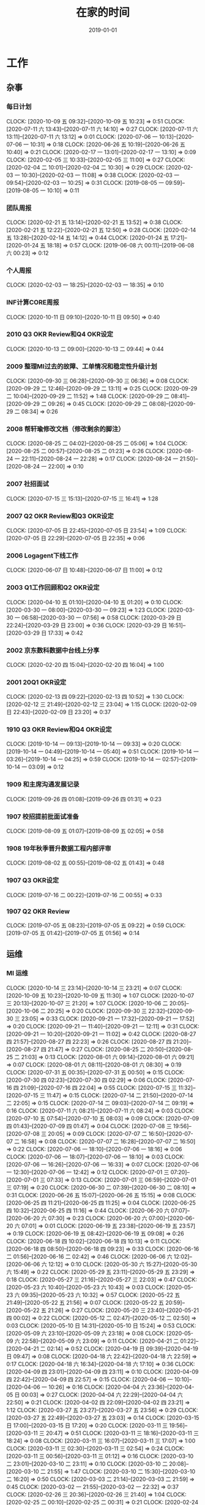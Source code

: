 #+TITLE: 在家的时间 
#+DATE: 2019-01-01

* 工作
** 杂事
*** 每日计划
    CLOCK: [2020-10-09 五 09:32]--[2020-10-09 五 10:23] =>  0:51
    CLOCK: [2020-07-11 六 13:43]--[2020-07-11 六 14:10] =>  0:27
    CLOCK: [2020-07-11 六 13:11]--[2020-07-11 六 13:12] =>  0:01
    CLOCK: [2020-07-06 一 10:13]--[2020-07-06 一 10:31] =>  0:18
    CLOCK: [2020-06-26 五 10:19]--[2020-06-26 五 10:40] =>  0:21
    CLOCK: [2020-02-17 一 13:01]--[2020-02-17 一 13:10] =>  0:09
    CLOCK: [2020-02-05 三 10:33]--[2020-02-05 三 11:00] =>  0:27
    CLOCK: [2020-02-04 二 10:01]--[2020-02-04 二 10:30] =>  0:29
    CLOCK: [2020-02-03 一 10:30]--[2020-02-03 一 11:08] =>  0:38
    CLOCK: [2020-02-03 一 09:54]--[2020-02-03 一 10:25] =>  0:31
    CLOCK: [2019-08-05 一 09:59]--[2019-08-05 一 10:10] =>  0:11
*** 团队周报
    CLOCK: [2020-02-21 五 13:14]--[2020-02-21 五 13:52] =>  0:38
    CLOCK: [2020-02-21 五 12:22]--[2020-02-21 五 12:50] =>  0:28
    CLOCK: [2020-02-14 五 13:28]--[2020-02-14 五 14:12] =>  0:44
    CLOCK: [2020-01-24 五 17:21]--[2020-01-24 五 18:18] =>  0:57
    CLOCK: [2019-06-08 六 00:11]--[2019-06-08 六 00:23] =>  0:12
*** 个人周报
    CLOCK: [2020-02-03 一 18:25]--[2020-02-03 一 18:35] =>  0:10
*** INF计算CORE周报
    CLOCK: [2020-10-11 日 09:10]--[2020-10-11 日 09:50] =>  0:40
*** 2010 Q3 OKR Review和Q4 OKR设定
    CLOCK: [2020-10-13 二 09:00]--[2020-10-13 二 09:44] =>  0:44
*** 2009 整理MI过去的故障、工单情况和稳定性升级计划
    CLOCK: [2020-09-30 三 06:28]--[2020-09-30 三 06:36] =>  0:08
    CLOCK: [2020-09-29 二 12:46]--[2020-09-29 二 13:11] =>  0:25
    CLOCK: [2020-09-29 二 10:04]--[2020-09-29 二 11:52] =>  1:48
    CLOCK: [2020-09-29 二 08:41]--[2020-09-29 二 09:26] =>  0:45
    CLOCK: [2020-09-29 二 08:08]--[2020-09-29 二 08:34] =>  0:26
*** 2008 帮轩瑜修改文档（修改剩余的脚注）
    CLOCK: [2020-08-25 二 04:02]--[2020-08-25 二 05:06] =>  1:04
    CLOCK: [2020-08-25 二 00:57]--[2020-08-25 二 01:23] =>  0:26
    CLOCK: [2020-08-24 一 22:11]--[2020-08-24 一 22:28] =>  0:17
    CLOCK: [2020-08-24 一 21:50]--[2020-08-24 一 22:00] =>  0:10
*** 2007 社招面试
    CLOCK: [2020-07-15 三 15:13]--[2020-07-15 三 16:41] =>  1:28
*** 2007 Q2 OKR Review和Q3 OKR设定
    CLOCK: [2020-07-05 日 22:45]--[2020-07-05 日 23:54] =>  1:09
    CLOCK: [2020-07-05 日 22:29]--[2020-07-05 日 22:35] =>  0:06
*** 2006 Logagent下线工作
    CLOCK: [2020-06-07 日 10:48]--[2020-06-07 日 11:00] =>  0:12
*** 2003 Q1工作回顾和Q2 OKR设定
    CLOCK: [2020-04-10 五 01:10]--[2020-04-10 五 01:20] =>  0:10
    CLOCK: [2020-03-30 一 08:00]--[2020-03-30 一 09:23] =>  1:23
    CLOCK: [2020-03-30 一 06:58]--[2020-03-30 一 07:56] =>  0:58
    CLOCK: [2020-03-29 日 22:24]--[2020-03-29 日 23:00] =>  0:36
    CLOCK: [2020-03-29 日 16:51]--[2020-03-29 日 17:33] =>  0:42
*** 2002 京东数科数据中台线上分享
    CLOCK: [2020-02-20 四 15:04]--[2020-02-20 四 16:04] =>  1:00
*** 2001 20Q1 OKR设定
    CLOCK: [2020-02-13 四 09:22]--[2020-02-13 四 10:52] =>  1:30
    CLOCK: [2020-02-12 三 21:49]--[2020-02-12 三 23:04] =>  1:15
    CLOCK: [2020-02-09 日 22:43]--[2020-02-09 日 23:20] =>  0:37
*** 1910 Q3 OKR Review和Q4 OKR设定
    CLOCK: [2019-10-14 一 09:13]--[2019-10-14 一 09:33] =>  0:20
    CLOCK: [2019-10-14 一 04:49]--[2019-10-14 一 05:40] =>  0:51
    CLOCK: [2019-10-14 一 03:26]--[2019-10-14 一 04:25] =>  0:59
    CLOCK: [2019-10-14 一 02:57]--[2019-10-14 一 03:09] =>  0:12
*** 1909 和主席沟通发展记录
    CLOCK: [2019-09-26 四 01:08]--[2019-09-26 四 01:31] =>  0:23
*** 1907 校招提前批面试准备
    CLOCK: [2019-08-09 五 01:07]--[2019-08-09 五 02:05] =>  0:58
*** 1908 19年秋季晋升数据工程内部评审
    CLOCK: [2019-08-02 五 00:55]--[2019-08-02 五 01:43] =>  0:48
*** 1907 Q3 OKR设定
    CLOCK: [2019-07-16 二 00:22]--[2019-07-16 二 00:55] =>  0:33
*** 1907 Q2 OKR Review
    CLOCK: [2019-07-05 五 08:23]--[2019-07-05 五 09:22] =>  0:59
    CLOCK: [2019-07-05 五 01:42]--[2019-07-05 五 01:56] =>  0:14
** 运维
*** MI 运维
    CLOCK: [2020-10-14 三 23:14]--[2020-10-14 三 23:21] =>  0:07
    CLOCK: [2020-10-09 五 10:23]--[2020-10-09 五 11:30] =>  1:07
    CLOCK: [2020-10-07 三 20:13]--[2020-10-07 三 21:20] =>  1:07
    CLOCK: [2020-10-06 二 20:05]--[2020-10-06 二 20:25] =>  0:20
    CLOCK: [2020-09-30 三 22:32]--[2020-09-30 三 23:05] =>  0:33
    CLOCK: [2020-09-21 一 17:32]--[2020-09-21 一 17:52] =>  0:20
    CLOCK: [2020-09-21 一 11:40]--[2020-09-21 一 12:11] =>  0:31
    CLOCK: [2020-09-21 一 10:20]--[2020-09-21 一 11:02] =>  0:42
    CLOCK: [2020-08-27 四 21:57]--[2020-08-27 四 22:23] =>  0:26
    CLOCK: [2020-08-27 四 21:20]--[2020-08-27 四 21:47] =>  0:27
    CLOCK: [2020-08-25 二 20:50]--[2020-08-25 二 21:03] =>  0:13
    CLOCK: [2020-08-01 六 09:14]--[2020-08-01 六 09:21] =>  0:07
    CLOCK: [2020-08-01 六 08:11]--[2020-08-01 六 08:30] =>  0:19
    CLOCK: [2020-07-31 五 00:35]--[2020-07-31 五 00:50] =>  0:15
    CLOCK: [2020-07-30 四 02:23]--[2020-07-30 四 02:29] =>  0:06
    CLOCK: [2020-07-16 四 21:09]--[2020-07-16 四 22:04] =>  0:55
    CLOCK: [2020-07-15 三 11:32]--[2020-07-15 三 11:47] =>  0:15
    CLOCK: [2020-07-14 二 21:50]--[2020-07-14 二 22:05] =>  0:15
    CLOCK: [2020-07-14 二 09:03]--[2020-07-14 二 09:19] =>  0:16
    CLOCK: [2020-07-11 六 08:21]--[2020-07-11 六 08:24] =>  0:03
    CLOCK: [2020-07-10 五 07:54]--[2020-07-10 五 08:03] =>  0:09
    CLOCK: [2020-07-09 四 01:43]--[2020-07-09 四 01:47] =>  0:04
    CLOCK: [2020-07-08 三 19:56]--[2020-07-08 三 20:05] =>  0:09
    CLOCK: [2020-07-07 二 16:50]--[2020-07-07 二 16:58] =>  0:08
    CLOCK: [2020-07-07 二 16:28]--[2020-07-07 二 16:50] =>  0:22
    CLOCK: [2020-07-06 一 18:10]--[2020-07-06 一 18:16] =>  0:06
    CLOCK: [2020-07-06 一 18:07]--[2020-07-06 一 18:10] =>  0:03
    CLOCK: [2020-07-06 一 16:26]--[2020-07-06 一 16:33] =>  0:07
    CLOCK: [2020-07-06 一 12:30]--[2020-07-06 一 12:42] =>  0:12
    CLOCK: [2020-07-01 三 07:20]--[2020-07-01 三 07:33] =>  0:13
    CLOCK: [2020-07-01 三 06:59]--[2020-07-01 三 07:19] =>  0:20
    CLOCK: [2020-06-30 二 07:39]--[2020-06-30 二 08:10] =>  0:31
    CLOCK: [2020-06-26 五 15:07]--[2020-06-26 五 15:15] =>  0:08
    CLOCK: [2020-06-25 四 11:21]--[2020-06-25 四 11:25] =>  0:04
    CLOCK: [2020-06-25 四 10:32]--[2020-06-25 四 11:16] =>  0:44
    CLOCK: [2020-06-20 六 07:07]--[2020-06-20 六 07:30] =>  0:23
    CLOCK: [2020-06-20 六 07:00]--[2020-06-20 六 07:01] =>  0:01
    CLOCK: [2020-06-19 五 23:38]--[2020-06-19 五 23:57] =>  0:19
    CLOCK: [2020-06-19 五 08:42]--[2020-06-19 五 09:08] =>  0:26
    CLOCK: [2020-06-18 四 10:02]--[2020-06-18 四 10:13] =>  0:11
    CLOCK: [2020-06-18 四 08:50]--[2020-06-18 四 09:23] =>  0:33
    CLOCK: [2020-06-16 二 01:56]--[2020-06-16 二 02:42] =>  0:46
    CLOCK: [2020-06-06 六 12:02]--[2020-06-06 六 12:12] =>  0:10
    CLOCK: [2020-05-30 六 15:27]--[2020-05-30 六 15:49] =>  0:22
    CLOCK: [2020-05-29 五 23:11]--[2020-05-29 五 23:29] =>  0:18
    CLOCK: [2020-05-27 三 21:16]--[2020-05-27 三 22:03] =>  0:47
    CLOCK: [2020-05-23 六 10:40]--[2020-05-23 六 10:43] =>  0:03
    CLOCK: [2020-05-23 六 09:35]--[2020-05-23 六 10:32] =>  0:57
    CLOCK: [2020-05-22 五 21:49]--[2020-05-22 五 21:56] =>  0:07
    CLOCK: [2020-05-22 五 20:59]--[2020-05-22 五 21:26] =>  0:27
    CLOCK: [2020-05-20 三 23:40]--[2020-05-21 四 00:02] =>  0:22
    CLOCK: [2020-05-12 二 02:47]--[2020-05-12 二 02:50] =>  0:03
    CLOCK: [2020-05-10 日 14:31]--[2020-05-10 日 15:24] =>  0:53
    CLOCK: [2020-05-09 六 23:10]--[2020-05-09 六 23:18] =>  0:08
    CLOCK: [2020-05-09 六 22:58]--[2020-05-09 六 23:09] =>  0:11
    CLOCK: [2020-04-21 二 01:22]--[2020-04-21 二 02:14] =>  0:52
    CLOCK: [2020-04-19 日 09:39]--[2020-04-19 日 09:47] =>  0:08
    CLOCK: [2020-04-18 六 22:42]--[2020-04-18 六 22:59] =>  0:17
    CLOCK: [2020-04-18 六 16:34]--[2020-04-18 六 17:10] =>  0:36
    CLOCK: [2020-04-09 四 23:01]--[2020-04-09 四 23:11] =>  0:10
    CLOCK: [2020-04-09 四 22:42]--[2020-04-09 四 22:57] =>  0:15
    CLOCK: [2020-04-06 一 10:10]--[2020-04-06 一 10:26] =>  0:16
    CLOCK: [2020-04-04 六 23:36]--[2020-04-05 日 00:03] =>  0:27
    CLOCK: [2020-04-04 六 22:29]--[2020-04-04 六 22:50] =>  0:21
    CLOCK: [2020-04-02 四 22:09]--[2020-04-02 四 23:21] =>  1:12
    CLOCK: [2020-03-27 五 23:27]--[2020-03-27 五 23:56] =>  0:29
    CLOCK: [2020-03-27 五 22:49]--[2020-03-27 五 23:03] =>  0:14
    CLOCK: [2020-03-15 日 17:00]--[2020-03-15 日 17:20] =>  0:20
    CLOCK: [2020-03-11 三 19:56]--[2020-03-11 三 20:47] =>  0:51
    CLOCK: [2020-03-11 三 18:16]--[2020-03-11 三 18:24] =>  0:08
    CLOCK: [2020-03-11 三 16:07]--[2020-03-11 三 17:07] =>  1:00
    CLOCK: [2020-03-11 三 02:30]--[2020-03-11 三 02:54] =>  0:24
    CLOCK: [2020-03-11 三 00:56]--[2020-03-11 三 01:12] =>  0:16
    CLOCK: [2020-03-10 二 23:01]--[2020-03-10 二 23:11] =>  0:10
    CLOCK: [2020-03-10 二 20:08]--[2020-03-10 二 21:55] =>  1:47
    CLOCK: [2020-03-10 二 15:30]--[2020-03-10 二 16:20] =>  0:50
    CLOCK: [2020-03-03 二 21:14]--[2020-03-03 二 21:59] =>  0:45
    CLOCK: [2020-03-02 一 21:55]--[2020-03-02 一 22:32] =>  0:37
    CLOCK: [2020-02-26 三 20:36]--[2020-02-26 三 21:40] =>  1:04
    CLOCK: [2020-02-25 二 00:10]--[2020-02-25 二 00:31] =>  0:21
    CLOCK: [2020-02-24 一 22:41]--[2020-02-24 一 22:52] =>  0:11
    CLOCK: [2020-02-24 一 21:53]--[2020-02-24 一 22:39] =>  0:46
    CLOCK: [2020-02-21 五 20:12]--[2020-02-21 五 20:32] =>  0:20
    CLOCK: [2020-02-21 五 11:03]--[2020-02-21 五 11:57] =>  0:54
    CLOCK: [2020-02-21 五 10:37]--[2020-02-21 五 10:48] =>  0:11
    CLOCK: [2020-02-20 四 19:46]--[2020-02-20 四 21:12] =>  1:26
    CLOCK: [2020-02-19 三 21:45]--[2020-02-19 三 23:16] =>  1:31
    CLOCK: [2020-02-18 二 20:16]--[2020-02-18 二 20:38] =>  0:22
    CLOCK: [2020-02-16 日 13:10]--[2020-02-16 日 13:19] =>  0:09
    CLOCK: [2020-02-16 日 01:13]--[2020-02-16 日 01:18] =>  0:05
    CLOCK: [2020-02-15 六 23:28]--[2020-02-16 日 00:49] =>  1:21
    CLOCK: [2020-02-15 六 20:10]--[2020-02-15 六 20:31] =>  0:21
    CLOCK: [2020-02-14 五 15:48]--[2020-02-14 五 16:12] =>  0:24
    CLOCK: [2020-02-14 五 14:12]--[2020-02-14 五 14:33] =>  0:21
    CLOCK: [2020-02-14 五 11:42]--[2020-02-14 五 12:10] =>  0:28
    CLOCK: [2020-02-14 五 11:36]--[2020-02-14 五 11:42] =>  0:06
    CLOCK: [2020-02-13 四 21:12]--[2020-02-13 四 21:40] =>  0:28
    CLOCK: [2020-02-13 四 16:50]--[2020-02-13 四 16:51] =>  0:01
    CLOCK: [2020-02-13 四 16:02]--[2020-02-13 四 16:43] =>  0:41
    CLOCK: [2020-02-10 一 13:22]--[2020-02-10 一 13:32] =>  0:10
    CLOCK: [2020-02-10 一 11:59]--[2020-02-10 一 12:10] =>  0:11
    CLOCK: [2020-02-09 日 14:41]--[2020-02-09 日 15:10] =>  0:29
    CLOCK: [2020-02-08 六 00:25]--[2020-02-08 六 00:33] =>  0:08
    CLOCK: [2020-02-06 四 19:49]--[2020-02-06 四 20:00] =>  0:11
    CLOCK: [2020-02-06 四 19:10]--[2020-02-06 四 19:22] =>  0:12
    CLOCK: [2020-02-06 四 11:51]--[2020-02-06 四 12:09] =>  0:18
    CLOCK: [2020-02-06 四 11:47]--[2020-02-06 四 11:50] =>  0:03
    CLOCK: [2020-02-06 四 10:43]--[2020-02-06 四 11:30] =>  0:47
    CLOCK: [2020-02-06 四 10:22]--[2020-02-06 四 10:41] =>  0:19
    CLOCK: [2020-02-05 三 19:46]--[2020-02-05 三 21:08] =>  1:22
    CLOCK: [2020-02-05 三 12:35]--[2020-02-05 三 12:41] =>  0:06
    CLOCK: [2020-02-04 二 03:00]--[2020-02-04 二 03:14] =>  0:14
    CLOCK: [2020-02-03 一 17:29]--[2020-02-03 一 17:58] =>  0:29
    CLOCK: [2020-02-02 日 01:46]--[2020-02-02 日 02:00] =>  0:14
    CLOCK: [2020-01-27 一 10:57]--[2020-01-27 一 11:06] =>  0:09
    CLOCK: [2020-01-23 四 01:57]--[2020-01-23 四 02:19] =>  0:22
    CLOCK: [2020-01-22 三 23:09]--[2020-01-22 三 23:23] =>  0:14
    CLOCK: [2020-01-10 五 03:47]--[2020-01-10 五 03:50] =>  0:03
    CLOCK: [2020-01-10 五 02:49]--[2020-01-10 五 03:24] =>  0:35
    CLOCK: [2020-01-04 六 07:58]--[2020-01-04 六 08:05] =>  0:07
    CLOCK: [2019-12-27 五 00:47]--[2019-12-27 五 01:12] =>  0:25
    CLOCK: [2019-12-22 日 18:10]--[2019-12-22 日 18:33] =>  0:23
    CLOCK: [2019-12-22 日 17:07]--[2019-12-22 日 17:21] =>  0:14
    CLOCK: [2019-12-22 日 16:01]--[2019-12-22 日 16:52] =>  0:51
    CLOCK: [2019-12-22 日 14:52]--[2019-12-22 日 15:02] =>  0:10
    CLOCK: [2019-12-22 日 13:36]--[2019-12-22 日 14:40] =>  1:04
    CLOCK: [2019-12-21 六 17:18]--[2019-12-21 六 17:41] =>  0:23
    CLOCK: [2019-12-19 四 08:27]--[2019-12-19 四 08:36] =>  0:09
    CLOCK: [2019-12-18 三 23:25]--[2019-12-19 四 00:21] =>  0:56
    CLOCK: [2019-12-15 日 12:02]--[2019-12-15 日 12:23] =>  0:21
    CLOCK: [2019-12-15 日 11:18]--[2019-12-15 日 12:02] =>  0:44
    CLOCK: [2019-12-15 日 09:15]--[2019-12-15 日 09:25] =>  0:10
    CLOCK: [2019-12-14 六 22:34]--[2019-12-14 六 23:40] =>  1:06
    CLOCK: [2019-12-14 六 12:44]--[2019-12-14 六 13:16] =>  0:32
    CLOCK: [2019-12-01 日 11:01]--[2019-12-01 日 11:33] =>  0:32
    CLOCK: [2019-12-01 日 10:23]--[2019-12-01 日 10:39] =>  0:16
    CLOCK: [2019-11-25 一 01:13]--[2019-11-25 一 01:22] =>  0:09
    CLOCK: [2019-11-25 一 00:31]--[2019-11-25 一 00:53] =>  0:22
    CLOCK: [2019-11-16 六 11:57]--[2019-11-16 六 12:27] =>  0:30
    CLOCK: [2019-10-28 一 23:54]--[2019-10-29 二 00:20] =>  0:26
    CLOCK: [2019-09-27 五 02:13]--[2019-09-27 五 02:22] =>  0:09
    CLOCK: [2019-09-22 日 10:55]--[2019-09-22 日 11:17] =>  0:22
    CLOCK: [2019-09-22 日 00:17]--[2019-09-22 日 01:05] =>  0:48
    CLOCK: [2019-08-14 三 00:01]--[2019-08-14 三 00:19] =>  0:18
    CLOCK: [2019-08-13 二 22:54]--[2019-08-13 二 23:32] =>  0:38
    CLOCK: [2019-08-05 一 22:31]--[2019-08-05 一 22:40] =>  0:09
    CLOCK: [2019-08-05 一 18:20]--[2019-08-05 一 18:32] =>  0:12
    CLOCK: [2019-08-04 日 23:47]--[2019-08-05 一 00:02] =>  0:15
    CLOCK: [2019-08-03 六 11:15]--[2019-08-03 六 11:42] =>  0:27
    CLOCK: [2019-07-31 三 02:15]--[2019-07-31 三 02:27] =>  0:12
    CLOCK: [2019-07-25 四 01:41]--[2019-07-25 四 01:57] =>  0:16
    CLOCK: [2019-07-24 三 23:48]--[2019-07-25 四 00:34] =>  0:46
    CLOCK: [2019-07-24 三 23:02]--[2019-07-24 三 23:12] =>  0:10
    CLOCK: [2019-07-22 一 23:59]--[2019-07-23 二 00:10] =>  0:11
    CLOCK: [2019-07-22 一 22:43]--[2019-07-22 一 23:09] =>  0:26
    CLOCK: [2019-07-20 六 23:01]--[2019-07-21 日 00:10] =>  1:09
    CLOCK: [2019-07-09 二 11:32]--[2019-07-09 二 11:58] =>  0:26
    CLOCK: [2019-07-01 一 08:27]--[2019-07-01 一 08:46] =>  0:19
    CLOCK: [2019-07-01 一 08:26]--[2019-07-01 一 08:27] =>  0:01
    CLOCK: [2019-06-29 六 01:24]--[2019-06-29 六 01:47] =>  0:23
    CLOCK: [2019-06-11 二 00:39]--[2019-06-11 二 01:03] =>  0:24
    CLOCK: [2019-06-10 一 23:10]--[2019-06-10 一 23:44] =>  0:34
    CLOCK: [2019-06-01 六 22:55]--[2019-06-01 六 23:23] =>  0:28
    CLOCK: [2019-05-29 三 09:15]--[2019-05-29 三 09:20] =>  0:05
    CLOCK: [2019-05-29 三 05:25]--[2019-05-29 三 06:11] =>  0:46
    CLOCK: [2019-05-28 二 23:49]--[2019-05-29 三 00:32] =>  0:43
    CLOCK: [2019-05-06 一 00:15]--[2019-05-06 一 00:43] =>  0:28
    CLOCK: [2019-04-30 二 01:22]--[2019-04-30 二 01:32] =>  0:10
***
*** 2010 网盟DC问题跟进：排查Master性能问题
    CLOCK: [2020-10-09 五 17:07]--[2020-10-09 五 18:31] =>  1:24
*** 2010 网盟DC问题跟进：迁移+重启问题master
    CLOCK: [2020-10-08 四 08:21]--[2020-10-08 四 08:30] =>  0:09
    CLOCK: [2020-10-07 三 22:26]--[2020-10-07 三 22:52] =>  0:26
    CLOCK: [2020-10-07 三 21:47]--[2020-10-07 三 22:19] =>  0:32
    CLOCK: [2020-10-07 三 16:06]--[2020-10-07 三 17:51] =>  1:45
    CLOCK: [2020-10-07 三 12:29]--[2020-10-07 三 14:33] =>  2:04
    CLOCK: [2020-10-07 三 10:25]--[2020-10-07 三 12:19] =>  1:54
    CLOCK: [2020-10-07 三 09:06]--[2020-10-07 三 09:19] =>  0:13
    CLOCK: [2020-10-07 三 08:37]--[2020-10-07 三 08:38] =>  0:01
    CLOCK: [2020-10-06 二 22:23]--[2020-10-06 二 22:28] =>  0:05
    CLOCK: [2020-10-06 二 21:26]--[2020-10-06 二 22:00] =>  0:34
    CLOCK: [2020-10-06 二 20:55]--[2020-10-06 二 21:26] =>  0:31
*** 2009 网盟DC问题跟进：监控完善
    CLOCK: [2020-10-06 二 16:59]--[2020-10-06 二 18:09] =>  1:10
    CLOCK: [2020-10-06 二 15:25]--[2020-10-06 二 16:13] =>  0:48
    CLOCK: [2020-10-06 二 12:15]--[2020-10-06 二 13:00] =>  0:45
    CLOCK: [2020-10-06 二 10:42]--[2020-10-06 二 12:08] =>  1:26
    CLOCK: [2020-10-02 五 17:25]--[2020-10-02 五 17:30] =>  0:05
    CLOCK: [2020-10-02 五 09:01]--[2020-10-02 五 11:01] =>  2:00
    CLOCK: [2020-10-02 五 07:49]--[2020-10-02 五 08:29] =>  0:40
    CLOCK: [2020-10-01 四 12:55]--[2020-10-01 四 13:03] =>  0:08
    CLOCK: [2020-10-01 四 12:28]--[2020-10-01 四 12:49] =>  0:21
    CLOCK: [2020-10-01 四 10:11]--[2020-10-01 四 11:30] =>  1:19
    CLOCK: [2020-10-01 四 09:14]--[2020-10-01 四 09:45] =>  0:31
    CLOCK: [2020-10-01 四 08:15]--[2020-10-01 四 08:16] =>  0:01
    CLOCK: [2020-09-30 三 20:49]--[2020-09-30 三 22:02] =>  1:13
    CLOCK: [2020-09-30 三 16:42]--[2020-09-30 三 17:59] =>  1:17
*** 2009 anti迁移MI专项优化：lu延时排查
    CLOCK: [2020-09-29 二 07:57]--[2020-09-29 二 08:08] =>  0:11
    CLOCK: [2020-09-29 二 07:16]--[2020-09-29 二 07:57] =>  0:41
*** 2009 大报表8月SLA汇报材料：8.3MI阻塞问题给出明确action
    CLOCK: [2020-09-10 四 00:55]--[2020-09-10 四 01:20] =>  0:25
*** 2007 anti迁移MI专项优化：asp延迟排查
    CLOCK: [2020-08-10 一 14:05]--[2020-08-10 一 14:06] =>  0:01
    CLOCK: [2020-08-10 一 12:52]--[2020-08-10 一 12:53] =>  0:01
    CLOCK: [2020-08-10 一 11:38]--[2020-08-10 一 12:28] =>  0:50
    CLOCK: [2020-08-05 三 08:40]--[2020-08-05 三 09:18] =>  0:38
    CLOCK: [2020-07-15 三 21:30]--[2020-07-15 三 22:06] =>  0:36
    CLOCK: [2020-07-14 二 09:05]--[2020-07-14 二 09:19] =>  0:14
    CLOCK: [2020-07-14 二 08:21]--[2020-07-14 二 08:55] =>  0:34
    CLOCK: [2020-07-14 二 07:59]--[2020-07-14 二 08:20] =>  0:21
*** 2007 PC预取流量异常导致核心报表延迟问题跟进
    CLOCK: [2020-07-11 六 11:50]--[2020-07-11 六 12:14] =>  0:24
    CLOCK: [2020-07-11 六 08:24]--[2020-07-11 六 08:49] =>  0:25
    CLOCK: [2020-07-09 四 08:05]--[2020-07-09 四 08:29] =>  0:24
    CLOCK: [2020-07-09 四 01:02]--[2020-07-09 四 01:30] =>  0:28
    CLOCK: [2020-07-08 三 23:27]--[2020-07-09 四 00:00] =>  0:33
    CLOCK: [2020-07-08 三 21:08]--[2020-07-08 三 21:22] =>  0:14
    CLOCK: [2020-07-08 三 20:46]--[2020-07-08 三 20:47] =>  0:01
    CLOCK: [2020-07-08 三 20:09]--[2020-07-08 三 20:33] =>  0:24
    CLOCK: [2020-07-08 三 18:24]--[2020-07-08 三 19:56] =>  1:32
    CLOCK: [2020-07-08 三 17:24]--[2020-07-08 三 17:28] =>  0:04
    CLOCK: [2020-07-08 三 17:17]--[2020-07-08 三 17:23] =>  0:06
    CLOCK: [2020-07-08 三 17:10]--[2020-07-08 三 17:15] =>  0:05
    CLOCK: [2020-07-08 三 16:51]--[2020-07-08 三 17:10] =>  0:19
    CLOCK: [2020-07-08 三 15:56]--[2020-07-08 三 16:51] =>  0:55
    CLOCK: [2020-07-08 三 06:28]--[2020-07-08 三 08:52] =>  2:24
    CLOCK: [2020-07-08 三 01:20]--[2020-07-08 三 03:07] =>  1:47
    CLOCK: [2020-07-07 二 20:34]--[2020-07-07 二 20:47] =>  0:13
*** 2007 MEG核心日志延时问题跟进
    CLOCK: [2020-07-06 一 14:51]--[2020-07-06 一 16:25] =>  1:34
*** 2006 anti迁移MI专项优化：出core问题排查
    CLOCK: [2020-07-05 日 08:04]--[2020-07-05 日 09:18] =>  1:14
    CLOCK: [2020-07-04 六 12:27]--[2020-07-04 六 12:39] =>  0:12
    CLOCK: [2020-07-04 六 12:16]--[2020-07-04 六 12:22] =>  0:06
    CLOCK: [2020-07-04 六 12:04]--[2020-07-04 六 12:05] =>  0:01
    CLOCK: [2020-07-04 六 09:37]--[2020-07-04 六 09:51] =>  0:14
    CLOCK: [2020-07-04 六 08:59]--[2020-07-04 六 09:37] =>  0:38
*** 2006 anti迁移MI专项优化：BNS实例状态问题排查
    CLOCK: [2020-06-10 三 00:54]--[2020-06-10 三 01:13] =>  0:19
    CLOCK: [2020-06-09 二 22:37]--[2020-06-09 二 22:55] =>  0:18
    CLOCK: [2020-06-09 二 22:36]--[2020-06-09 二 22:37] =>  0:01
*** 2005 物理机回溯Master下线和监控完善
    CLOCK: [2020-05-31 日 14:21]--[2020-05-31 日 15:22] =>  1:01
    CLOCK: [2020-05-31 日 12:16]--[2020-05-31 日 12:19] =>  0:03
    CLOCK: [2020-05-31 日 11:47]--[2020-05-31 日 12:00] =>  0:13
    CLOCK: [2020-05-31 日 10:57]--[2020-05-31 日 11:41] =>  0:44
*** 2005 排查Manifest提前打印问题
    CLOCK: [2020-05-19 二 23:30]--[2020-05-20 三 01:25] =>  1:55
*** 2005 排查徐工重启以及任务执行成功但未导入问题
    CLOCK: [2020-05-12 二 02:16]--[2020-05-12 二 02:47] =>  0:31
    CLOCK: [2020-05-12 二 01:48]--[2020-05-12 二 02:00] =>  0:12
*** 2004 superfeed和wise_show原生订阅断流
    CLOCK: [2020-05-13 三 17:29]--[2020-05-13 三 17:41] =>  0:12
    CLOCK: [2020-05-13 三 16:51]--[2020-05-13 三 17:11] =>  0:20
    CLOCK: [2020-05-05 二 15:59]--[2020-05-05 二 16:49] =>  0:50
*** 2004 华佗公有云中转传输卡住跟进
    CLOCK: [2020-05-04 一 19:48]--[2020-05-04 一 22:56] =>  3:08
*** 2004 Master压力大问题再再次跟进
    CLOCK: [2020-05-23 六 12:04]--[2020-05-23 六 12:07] =>  0:03
    CLOCK: [2020-05-23 六 11:15]--[2020-05-23 六 11:53] =>  0:38
    CLOCK: [2020-05-23 六 10:43]--[2020-05-23 六 11:00] =>  0:17
    CLOCK: [2020-04-12 日 11:58]--[2020-04-12 日 12:00] =>  0:02
    CLOCK: [2020-04-12 日 11:22]--[2020-04-12 日 11:23] =>  0:01
*** 2003 徐工环境Master频繁重启问题跟进
    CLOCK: [2020-04-07 二 21:09]--[2020-04-07 二 22:56] =>  1:47
*** 2002 整理MI监控加上Listen overflow的监控
    CLOCK: [2020-02-27 四 01:17]--[2020-02-27 四 02:10] =>  0:53
*** 2002 排查新版Agent部署后大量出现的节点未启动的问题
    CLOCK: [2020-02-22 六 00:40]--[2020-02-22 六 01:02] =>  0:22
    CLOCK: [2020-02-21 五 17:22]--[2020-02-21 五 18:24] =>  1:02
    CLOCK: [2020-02-21 五 16:53]--[2020-02-21 五 17:13] =>  0:20
    CLOCK: [2020-02-21 五 16:00]--[2020-02-21 五 16:24] =>  0:24
    CLOCK: [2020-02-21 五 15:13]--[2020-02-21 五 16:00] =>  0:47
    CLOCK: [2020-02-21 五 14:21]--[2020-02-21 五 14:36] =>  0:15
    CLOCK: [2020-02-20 四 13:14]--[2020-02-20 四 13:35] =>  0:21
    CLOCK: [2020-02-20 四 11:15]--[2020-02-20 四 12:43] =>  1:28
    CLOCK: [2020-02-20 四 10:44]--[2020-02-20 四 11:09] =>  0:25
    CLOCK: [2020-02-20 四 02:18]--[2020-02-20 四 02:25] =>  0:07
    CLOCK: [2020-02-20 四 00:26]--[2020-02-20 四 02:00] =>  1:34
    CLOCK: [2020-02-16 日 21:15]--[2020-02-16 日 22:18] =>  1:03
    CLOCK: [2020-02-16 日 19:58]--[2020-02-16 日 20:15] =>  0:17
    CLOCK: [2020-02-16 日 14:45]--[2020-02-16 日 16:27] =>  1:42
*** 2002 凤巢鹰眼传输延时问题排查
    CLOCK: [2020-02-14 五 17:09]--[2020-02-14 五 17:30] =>  0:21
    CLOCK: [2020-02-14 五 16:14]--[2020-02-14 五 16:30] =>  0:16
    CLOCK: [2020-02-13 四 20:05]--[2020-02-13 四 21:12] =>  1:07
    CLOCK: [2020-02-13 四 16:01]--[2020-02-13 四 16:02] =>  0:01
    CLOCK: [2020-02-13 四 14:16]--[2020-02-13 四 15:00] =>  0:44
    CLOCK: [2020-02-13 四 01:40]--[2020-02-13 四 02:36] =>  0:56
    CLOCK: [2020-02-12 三 14:32]--[2020-02-12 三 14:43] =>  0:11
    CLOCK: [2020-02-11 二 14:14]--[2020-02-11 二 14:48] =>  0:34
    CLOCK: [2020-02-11 二 11:10]--[2020-02-11 二 12:24] =>  1:14
    CLOCK: [2020-02-11 二 09:25]--[2020-02-11 二 10:14] =>  0:49
    CLOCK: [2020-02-07 五 22:32]--[2020-02-07 五 23:01] =>  0:29
    CLOCK: [2020-02-07 五 21:10]--[2020-02-07 五 21:42] =>  0:32
    CLOCK: [2020-02-07 五 18:20]--[2020-02-07 五 18:34] =>  0:14
    CLOCK: [2020-02-07 五 16:54]--[2020-02-07 五 17:55] =>  1:01
*** 1912 排查12月20日wise展现数据异常
    CLOCK: [2019-12-22 日 11:50]--[2019-12-22 日 11:57] =>  0:07
    CLOCK: [2019-12-22 日 11:00]--[2019-12-22 日 11:41] =>  0:41
    CLOCK: [2019-12-22 日 09:31]--[2019-12-22 日 10:59] =>  1:28
*** 1912 凤巢原生200多台机器延时问题排查
    CLOCK: [2019-12-21 六 19:45]--[2019-12-21 六 20:39] =>  0:54
    CLOCK: [2019-12-21 六 14:35]--[2019-12-21 六 15:37] =>  1:02
    CLOCK: [2019-12-21 六 12:10]--[2019-12-21 六 13:03] =>  0:53
    CLOCK: [2019-12-21 六 10:11]--[2019-12-21 六 12:00] =>  1:49
    CLOCK: [2019-12-21 六 08:43]--[2019-12-21 六 09:50] =>  1:07
    CLOCK: [2019-12-21 六 00:33]--[2019-12-21 六 01:22] =>  0:49
    CLOCK: [2019-12-20 五 22:47]--[2019-12-20 五 23:09] =>  0:22
    CLOCK: [2019-12-20 五 22:23]--[2019-12-20 五 22:45] =>  0:22
*** 1912 MI ZK Snapshot过大问题
    CLOCK: [2019-12-14 六 14:42]--[2019-12-14 六 15:53] =>  1:11
    CLOCK: [2019-12-14 六 14:36]--[2019-12-14 六 14:37] =>  0:01
*** 1911 排查MI agent出core问题
    CLOCK: [2019-11-30 六 01:07]--[2019-11-30 六 01:30] =>  0:23
    CLOCK: [2019-11-29 五 23:47]--[2019-11-29 五 23:51] =>  0:04
*** 1911 旧版b2log迁移gcc82后出core排查
    CLOCK: [2019-12-01 日 13:01]--[2019-12-01 日 13:15] =>  0:14
    CLOCK: [2019-11-28 四 22:31]--[2019-11-28 四 22:46] =>  0:15
    CLOCK: [2019-11-28 四 20:18]--[2019-11-28 四 20:55] =>  0:37
*** 1910 度秘复发通知延时和报警失灵问题排查
    CLOCK: [2019-11-03 日 18:37]--[2019-11-03 日 18:50] =>  0:13
    CLOCK: [2019-11-03 日 18:22]--[2019-11-03 日 18:35] =>  0:13
    CLOCK: [2019-11-03 日 16:43]--[2019-11-03 日 18:00] =>  1:17
*** 1907 排查报警失灵问题
    CLOCK: [2019-08-16 五 00:49]--[2019-08-16 五 01:05] =>  0:16
*** 1908 排查content_alliance 延迟问题
    CLOCK: [2019-08-05 一 11:50]--[2019-08-05 一 12:03] =>  0:13
    CLOCK: [2019-08-04 日 01:40]--[2019-08-04 日 02:12] =>  0:32
    CLOCK: [2019-08-03 六 23:52]--[2019-08-04 日 00:10] =>  0:18
    CLOCK: [2019-08-03 六 21:47]--[2019-08-03 六 22:30] =>  0:43
    CLOCK: [2019-08-03 六 18:10]--[2019-08-03 六 18:38] =>  0:28
    CLOCK: [2019-08-03 六 13:34]--[2019-08-03 六 13:37] =>  0:03
*** 1905 MI Master上线117097d6
    CLOCK: [2019-05-17 五 23:57]--[2019-05-18 六 00:29] =>  0:32
    CLOCK: [2019-05-16 四 23:40]--[2019-05-17 五 00:44] =>  1:04
*** 1903 公有云Trace采集问题跟进
** 会议
*** 数据工厂例会
    CLOCK: [2020-07-06 一 10:31]--[2020-07-06 一 11:25] =>  0:54
    CLOCK: [2020-02-20 四 10:31]--[2020-02-20 四 10:44] =>  0:13
    CLOCK: [2020-02-19 三 10:38]--[2020-02-19 三 10:59] =>  0:21
    CLOCK: [2020-02-17 一 10:30]--[2020-02-17 一 11:30] =>  1:00
    CLOCK: [2020-02-14 五 10:59]--[2020-02-14 五 11:36] =>  0:37
    CLOCK: [2020-02-13 四 10:52]--[2020-02-13 四 11:20] =>  0:28
    CLOCK: [2020-02-12 三 10:30]--[2020-02-12 三 11:49] =>  1:19
    CLOCK: [2020-02-11 二 10:28]--[2020-02-11 二 11:00] =>  0:32
    CLOCK: [2020-02-10 一 10:30]--[2020-02-10 一 11:59] =>  1:29
*** 计算Core周一例会
    CLOCK: [2020-09-21 一 09:30]--[2020-09-21 一 10:07] =>  0:37
*** Datahub例会
    CLOCK: [2020-09-21 一 11:02]--[2020-09-21 一 11:35] =>  0:33
*** 2003 数据流通会议
    CLOCK: [2020-04-01 三 09:29]--[2020-04-01 三 10:33] =>  1:04
*** 2002 1.15 BP ZK拆分业务有损case study
    CLOCK: [2020-02-05 三 17:01]--[2020-02-05 三 17:52] =>  0:51
** Bigpipe
*** 2009 协助永军梳理ZK Proxy发布情况
    CLOCK: [2020-09-21 一 19:09]--[2020-09-21 一 20:00] =>  0:51
    CLOCK: [2020-09-21 一 17:52]--[2020-09-21 一 17:58] =>  0:06
*** 2009 BP核心报警梳理
    CLOCK: [2020-09-21 一 10:09]--[2020-09-21 一 10:19] =>  0:10
    CLOCK: [2020-09-21 一 09:23]--[2020-09-21 一 09:30] =>  0:07
*** 2009 Broker错误日志分析
    CLOCK: [2020-09-18 五 08:10]--[2020-09-18 五 09:45] =>  1:35
    CLOCK: [2020-09-18 五 00:43]--[2020-09-18 五 00:45] =>  0:02
    CLOCK: [2020-09-18 五 00:03]--[2020-09-18 五 00:20] =>  0:17
** 日志服务
*** 2009 日志产品上集团云规划
    CLOCK: [2020-09-21 一 20:00]--[2020-09-21 一 22:20] =>  2:20
    CLOCK: [2020-09-21 一 15:27]--[2020-09-21 一 17:32] =>  2:05
    CLOCK: [2020-09-21 一 14:35]--[2020-09-21 一 15:23] =>  0:48
*** 2009 日志产品规划
    CLOCK: [2020-09-11 五 07:29]--[2020-09-11 五 09:35] =>  2:06
    CLOCK: [2020-09-11 五 05:20]--[2020-09-11 五 05:33] =>  0:13
*** 2008 MEG日志中台调研
    CLOCK: [2020-08-28 五 00:10]--[2020-08-28 五 01:15] =>  1:05
    CLOCK: [2020-08-27 四 23:00]--[2020-08-27 四 23:56] =>  0:56
** MI 稳定性
*** 2010 定位Master性能热点
    CLOCK: [2020-10-12 一 07:34]--[2020-10-12 一 07:57] =>  0:23
    CLOCK: [2020-10-12 一 00:07]--[2020-10-12 一 01:33] =>  1:26
    CLOCK: [2020-10-11 日 23:42]--[2020-10-12 一 00:00] =>  0:18
    CLOCK: [2020-10-11 日 21:38]--[2020-10-11 日 21:46] =>  0:08
    CLOCK: [2020-10-11 日 21:10]--[2020-10-11 日 21:33] =>  0:23
    CLOCK: [2020-10-11 日 20:31]--[2020-10-11 日 21:00] =>  0:29
    CLOCK: [2020-10-11 日 19:26]--[2020-10-11 日 20:23] =>  0:57
    CLOCK: [2020-10-11 日 17:01]--[2020-10-11 日 18:32] =>  1:31
    CLOCK: [2020-10-11 日 13:08]--[2020-10-11 日 13:40] =>  0:32
    CLOCK: [2020-10-11 日 12:30]--[2020-10-11 日 13:08] =>  0:38
*** 2010 MI稳定性升级计划
    CLOCK: [2020-10-09 五 23:40]--[2020-10-09 五 23:48] =>  0:08
    CLOCK: [2020-10-09 五 22:55]--[2020-10-09 五 23:27] =>  0:32
    CLOCK: [2020-10-09 五 22:11]--[2020-10-09 五 22:30] =>  0:19
    CLOCK: [2020-10-09 五 20:24]--[2020-10-09 五 20:48] =>  0:24
    CLOCK: [2020-10-09 五 19:06]--[2020-10-09 五 19:40] =>  0:34
** NMG/WUTAI 集群搬迁
*** 2007 nmg迁移收尾工作
    CLOCK: [2020-08-02 日 21:29]--[2020-08-02 日 21:40] =>  0:11
    CLOCK: [2020-07-22 三 23:23]--[2020-07-23 四 00:07] =>  0:44
*** 2007 nmg/wutai有udw依赖的任务整理
    CLOCK: [2020-07-21 二 07:19]--[2020-07-21 二 08:04] =>  0:45
*** 2007 下线全部nmg未认领的任务
    CLOCK: [2020-07-16 四 12:27]--[2020-07-16 四 12:45] =>  0:18
    CLOCK: [2020-07-16 四 09:33]--[2020-07-16 四 10:42] =>  1:09
    CLOCK: [2020-07-15 三 22:44]--[2020-07-15 三 22:54] =>  0:10
    CLOCK: [2020-07-15 三 20:04]--[2020-07-15 三 20:15] =>  0:11
    CLOCK: [2020-07-15 三 18:40]--[2020-07-15 三 19:34] =>  0:54
    CLOCK: [2020-07-15 三 14:59]--[2020-07-15 三 15:08] =>  0:09
    CLOCK: [2020-07-15 三 12:10]--[2020-07-15 三 12:46] =>  0:36
    CLOCK: [2020-07-15 三 11:47]--[2020-07-15 三 11:51] =>  0:04
    CLOCK: [2020-07-15 三 10:49]--[2020-07-15 三 11:32] =>  0:43
    CLOCK: [2020-07-15 三 10:05]--[2020-07-15 三 10:41] =>  0:36
    CLOCK: [2020-07-15 三 09:06]--[2020-07-15 三 09:59] =>  0:53
    CLOCK: [2020-07-15 三 08:10]--[2020-07-15 三 09:06] =>  0:56
*** 2007 nmg零散任务迁移
    CLOCK: [2020-07-06 一 19:42]--[2020-07-06 一 20:42] =>  1:00
    CLOCK: [2020-07-06 一 17:14]--[2020-07-06 一 17:46] =>  0:32
    CLOCK: [2020-07-06 一 14:05]--[2020-07-06 一 14:51] =>  0:46
    CLOCK: [2020-07-06 一 13:02]--[2020-07-06 一 13:29] =>  0:27
    CLOCK: [2020-07-06 一 11:30]--[2020-07-06 一 11:35] =>  0:05
*** 2006 nmg双写启动（第二批machong）
    CLOCK: [2020-07-05 日 20:17]--[2020-07-05 日 20:21] =>  0:04
    CLOCK: [2020-07-05 日 19:03]--[2020-07-05 日 20:10] =>  1:07
*** 2006 nmg任务统计脚本
    CLOCK: [2020-06-16 二 21:55]--[2020-06-16 二 22:35] =>  0:40
    CLOCK: [2020-06-16 二 21:20]--[2020-06-16 二 21:45] =>  0:25
    CLOCK: [2020-06-16 二 08:11]--[2020-06-16 二 08:45] =>  0:34
*** 2006 wutai双写启动（第二批）
    CLOCK: [2020-06-16 二 00:33]--[2020-06-16 二 01:10] =>  0:37
*** 2006 nmg双写启动
    CLOCK: [2020-06-14 日 09:20]--[2020-06-14 日 09:56] =>  0:36
    CLOCK: [2020-06-14 日 07:30]--[2020-06-14 日 08:16] =>  0:46
    CLOCK: [2020-06-13 六 14:46]--[2020-06-13 六 14:58] =>  0:12
    CLOCK: [2020-06-13 六 11:13]--[2020-06-13 六 12:10] =>  0:57
    CLOCK: [2020-06-13 六 10:08]--[2020-06-13 六 10:52] =>  0:44
    CLOCK: [2020-06-13 六 09:11]--[2020-06-13 六 09:55] =>  0:44
    CLOCK: [2020-06-13 六 08:03]--[2020-06-13 六 08:56] =>  0:53
*** 2006 wutai双写启动
    CLOCK: [2020-06-06 六 18:48]--[2020-06-06 六 19:34] =>  0:46
    CLOCK: [2020-06-06 六 18:04]--[2020-06-06 六 18:31] =>  0:27
    CLOCK: [2020-06-04 四 04:20]--[2020-06-04 四 04:40] =>  0:20
    CLOCK: [2020-06-04 四 03:12]--[2020-06-04 四 03:45] =>  0:33
    CLOCK: [2020-06-04 四 00:57]--[2020-06-04 四 01:20] =>  0:23
*** 2005 未认领任务下线工作
    CLOCK: [2020-06-07 日 14:05]--[2020-06-07 日 15:10] =>  1:05
    CLOCK: [2020-06-07 日 10:10]--[2020-06-07 日 10:48] =>  0:38
    CLOCK: [2020-06-06 六 23:04]--[2020-06-06 六 23:05] =>  0:01
    CLOCK: [2020-06-01 一 02:35]--[2020-06-01 一 02:40] =>  0:05
    CLOCK: [2020-06-01 一 00:20]--[2020-06-01 一 00:44] =>  0:24
*** 2005 NMG集群搬迁准备
    CLOCK: [2020-05-17 日 23:09]--[2020-05-17 日 23:34] =>  0:25
    CLOCK: [2020-05-17 日 22:38]--[2020-05-17 日 23:00] =>  0:22
** DAP 数据集成
*** 2004 初版功能设计
    CLOCK: [2020-04-08 三 08:37]--[2020-04-08 三 09:18] =>  0:41
** MI 3.0 海淀IOC
*** 2007 删除失败问题排查
    CLOCK: [2020-07-22 三 07:43]--[2020-07-22 三 08:01] =>  0:18
*** 2007 增量抽取问题排查
    CLOCK: [2020-07-16 四 10:42]--[2020-07-16 四 12:11] =>  1:29
** MI 3.0 BFE
*** 2004 最终正则拆分方案
    CLOCK: [2020-05-02 六 23:22]--[2020-05-03 日 00:21] =>  0:59
    CLOCK: [2020-05-02 六 10:41]--[2020-05-02 六 11:06] =>  0:25
    CLOCK: [2020-04-25 六 22:03]--[2020-04-26 日 00:00] =>  1:57
*** 1907 项目周报
    CLOCK: [2019-08-30 五 02:41]--[2019-08-30 五 03:04] =>  0:23
*** 1908 支持Hadoop Streaming方式启动
    CLOCK: [2019-08-26 一 09:15]--[2019-08-26 一 09:17] =>  0:02
    CLOCK: [2019-08-11 日 22:41]--[2019-08-11 日 23:10] =>  0:29
    CLOCK: [2019-08-11 日 18:38]--[2019-08-11 日 18:57] =>  0:19
    CLOCK: [2019-08-11 日 17:36]--[2019-08-11 日 18:26] =>  0:50
    CLOCK: [2019-08-11 日 16:25]--[2019-08-11 日 17:20] =>  0:55
    CLOCK: [2019-08-11 日 00:13]--[2019-08-11 日 00:40] =>  0:27
    CLOCK: [2019-08-10 六 23:19]--[2019-08-11 日 00:00] =>  0:41
    CLOCK: [2019-08-05 一 20:59]--[2019-08-05 一 22:19] =>  1:20
    CLOCK: [2019-08-05 一 17:30]--[2019-08-05 一 18:00] =>  0:30
    CLOCK: [2019-08-05 一 16:51]--[2019-08-05 一 17:13] =>  0:22
    CLOCK: [2019-08-05 一 15:34]--[2019-08-05 一 16:36] =>  1:02
    CLOCK: [2019-08-05 一 01:41]--[2019-08-05 一 01:57] =>  0:16
    CLOCK: [2019-08-04 日 19:28]--[2019-08-04 日 19:38] =>  0:10
    CLOCK: [2019-08-04 日 14:58]--[2019-08-04 日 16:36] =>  1:38
    CLOCK: [2019-08-03 六 15:46]--[2019-08-03 六 17:08] =>  1:22
** MI 上云
*** 1905 云上非自动流程完善
    CLOCK: [2019-05-21 二 23:49]--[2019-05-22 三 00:01] =>  0:12
** MI 2.13
*** 2010 修复MI平台文件包含漏洞
    CLOCK: [2020-10-02 五 18:09]--[2020-10-02 五 18:20] =>  0:11
    CLOCK: [2020-10-02 五 11:39]--[2020-10-02 五 12:05] =>  0:26
    CLOCK: [2020-10-02 五 11:20]--[2020-10-02 五 11:34] =>  0:14
*** 2008 Master端处理发送BP失败问题
    CLOCK: [2020-08-25 二 21:46]--[2020-08-25 二 21:55] =>  0:09
*** 2008 修复实体心跳包发布失败的问题
    CLOCK: [2020-08-06 四 07:54]--[2020-08-06 四 08:22] =>  0:28
    CLOCK: [2020-08-05 三 22:31]--[2020-08-05 三 22:42] =>  0:11
    CLOCK: [2020-08-05 三 21:32]--[2020-08-05 三 22:05] =>  0:33
    CLOCK: [2020-08-05 三 21:16]--[2020-08-05 三 21:27] =>  0:11
    CLOCK: [2020-08-05 三 20:34]--[2020-08-05 三 21:09] =>  0:35
    CLOCK: [2020-08-05 三 19:53]--[2020-08-05 三 20:17] =>  0:24
*** 2007 anti迁移MI专项优化：BNS状态异常问题
    CLOCK: [2020-07-16 四 19:57]--[2020-07-16 四 19:58] =>  0:01
    CLOCK: [2020-07-16 四 15:26]--[2020-07-16 四 15:31] =>  0:05
    CLOCK: [2020-07-16 四 14:36]--[2020-07-16 四 15:07] =>  0:31
    CLOCK: [2020-07-16 四 13:08]--[2020-07-16 四 13:11] =>  0:03
    CLOCK: [2020-07-16 四 12:45]--[2020-07-16 四 13:03] =>  0:18
** MI 2.12
*** 2006 anti迁移MI专项优化：扩容导致出core问题修复
    CLOCK: [2020-07-08 三 08:52]--[2020-07-08 三 09:07] =>  0:15
    CLOCK: [2020-07-08 三 05:40]--[2020-07-08 三 06:17] =>  0:37
    CLOCK: [2020-07-08 三 03:07]--[2020-07-08 三 03:30] =>  0:23
    CLOCK: [2020-07-07 二 23:45]--[2020-07-08 三 00:24] =>  0:39
    CLOCK: [2020-07-07 二 23:16]--[2020-07-07 二 23:26] =>  0:10
    CLOCK: [2020-07-07 二 22:10]--[2020-07-07 二 23:00] =>  0:50
    CLOCK: [2020-07-07 二 20:47]--[2020-07-07 二 22:02] =>  1:15
    CLOCK: [2020-07-07 二 17:02]--[2020-07-07 二 17:29] =>  0:27
    CLOCK: [2020-07-07 二 15:27]--[2020-07-07 二 16:28] =>  1:01
    CLOCK: [2020-07-07 二 14:14]--[2020-07-07 二 15:19] =>  1:05
    CLOCK: [2020-07-07 二 13:22]--[2020-07-07 二 13:48] =>  0:26
    CLOCK: [2020-07-07 二 10:12]--[2020-07-07 二 12:03] =>  1:51
    CLOCK: [2020-07-07 二 08:00]--[2020-07-07 二 08:49] =>  0:49
    CLOCK: [2020-07-07 二 00:22]--[2020-07-07 二 00:30] =>  0:08
*** 2005 anti迁移MI专项优化（续）
    CLOCK: [2020-06-30 二 07:07]--[2020-06-30 二 07:37] =>  0:30
    CLOCK: [2020-06-30 二 06:46]--[2020-06-30 二 07:02] =>  0:16
    CLOCK: [2020-06-29 一 23:21]--[2020-06-30 二 00:53] =>  1:32
    CLOCK: [2020-06-29 一 22:10]--[2020-06-29 一 23:00] =>  0:50
    CLOCK: [2020-06-29 一 21:33]--[2020-06-29 一 22:07] =>  0:34
    CLOCK: [2020-06-24 三 23:23]--[2020-06-24 三 23:30] =>  0:07
    CLOCK: [2020-06-24 三 21:36]--[2020-06-24 三 21:47] =>  0:11
    CLOCK: [2020-06-23 二 01:34]--[2020-06-23 二 01:56] =>  0:22
*** 2006 写入BP失败后agent端支持主动重连
    CLOCK: [2020-06-21 日 12:06]--[2020-06-21 日 12:08] =>  0:02
    CLOCK: [2020-06-20 六 23:00]--[2020-06-20 六 23:45] =>  0:45
*** 2006 全机部署准备
    CLOCK: [2020-06-22 一 11:04]--[2020-06-22 一 12:23] =>  1:19
    CLOCK: [2020-06-22 一 10:40]--[2020-06-22 一 10:42] =>  0:02
    CLOCK: [2020-06-22 一 08:21]--[2020-06-22 一 08:35] =>  0:14
    CLOCK: [2020-06-14 日 10:25]--[2020-06-14 日 10:45] =>  0:20
    CLOCK: [2020-06-14 日 09:57]--[2020-06-14 日 10:08] =>  0:11
*** 2005 anti迁移MI专项优化：慢节点处理
    CLOCK: [2020-05-31 日 09:48]--[2020-05-31 日 10:46] =>  0:58
    CLOCK: [2020-05-30 六 22:54]--[2020-05-31 日 00:02] =>  1:08
    CLOCK: [2020-05-30 六 20:26]--[2020-05-30 六 21:03] =>  0:37
    CLOCK: [2020-05-30 六 16:35]--[2020-05-30 六 17:01] =>  0:26
    CLOCK: [2020-05-30 六 16:24]--[2020-05-30 六 16:35] =>  0:11
    CLOCK: [2020-05-30 六 13:48]--[2020-05-30 六 14:07] =>  0:19
    CLOCK: [2020-05-30 六 11:41]--[2020-05-30 六 11:50] =>  0:09
    CLOCK: [2020-05-30 六 09:40]--[2020-05-30 六 11:34] =>  1:54
*** 2005 anti迁移MI专项优化
    CLOCK: [2020-05-28 四 09:46]--[2020-05-28 四 10:12] =>  0:26
    CLOCK: [2020-05-28 四 07:39]--[2020-05-28 四 09:27] =>  1:48
    CLOCK: [2020-05-27 三 23:48]--[2020-05-28 四 01:26] =>  1:38
    CLOCK: [2020-05-26 二 02:16]--[2020-05-26 二 02:21] =>  0:05
    CLOCK: [2020-05-26 二 01:11]--[2020-05-26 二 01:56] =>  0:45
    CLOCK: [2020-05-25 一 00:53]--[2020-05-25 一 01:19] =>  0:26
    CLOCK: [2020-05-24 日 09:40]--[2020-05-24 日 10:55] =>  1:15
    CLOCK: [2020-05-24 日 00:43]--[2020-05-24 日 01:10] =>  0:27
    CLOCK: [2020-05-23 六 21:52]--[2020-05-23 六 22:03] =>  0:11
    CLOCK: [2020-05-23 六 17:15]--[2020-05-23 六 18:02] =>  0:47
    CLOCK: [2020-05-23 六 16:31]--[2020-05-23 六 16:50] =>  0:19
    CLOCK: [2020-05-23 六 16:13]--[2020-05-23 六 16:28] =>  0:15
    CLOCK: [2020-05-23 六 15:19]--[2020-05-23 六 16:12] =>  0:53
    CLOCK: [2020-05-23 六 15:02]--[2020-05-23 六 15:04] =>  0:02
*** 2005 MI监控完善
    CLOCK: [2020-05-22 五 00:57]--[2020-05-22 五 01:26] =>  0:29
    CLOCK: [2020-05-21 四 23:45]--[2020-05-22 五 00:43] =>  0:58
    CLOCK: [2020-05-21 四 22:57]--[2020-05-21 四 23:07] =>  0:10
    CLOCK: [2020-05-21 四 00:48]--[2020-05-21 四 02:09] =>  1:21
    CLOCK: [2020-05-20 三 22:42]--[2020-05-20 三 23:00] =>  0:18
    CLOCK: [2020-05-05 二 17:16]--[2020-05-05 二 18:50] =>  1:34
*** 2004 支持matrix实例id作为tag
    CLOCK: [2020-04-15 三 23:13]--[2020-04-15 三 23:26] =>  0:13
*** 2003 关于MI订阅三期（MFS）的畅想
    CLOCK: [2020-03-26 四 13:24]--[2020-03-26 四 13:52] =>  0:28
    CLOCK: [2020-03-26 四 00:41]--[2020-03-26 四 00:59] =>  0:18
** MI 2.11
*** 2003 继续解决Master压力大问题
    CLOCK: [2020-04-03 五 01:26]--[2020-04-03 五 01:46] =>  0:20
    CLOCK: [2020-03-26 四 13:52]--[2020-03-26 四 14:30] =>  0:38
    CLOCK: [2020-03-26 四 11:45]--[2020-03-26 四 12:17] =>  0:32
*** 2003 afs/bp的comlog打印问题
    CLOCK: [2020-03-25 三 01:55]--[2020-03-25 三 02:17] =>  0:22
    CLOCK: [2020-03-25 三 01:41]--[2020-03-25 三 01:55] =>  0:14
*** 2003 agent支持读proto3
    CLOCK: [2020-03-11 三 20:47]--[2020-03-11 三 22:19] =>  1:32
*** 2002 自动清理传输流和Checkpoint中的下线节点的机制
    CLOCK: [2020-03-03 二 22:41]--[2020-03-03 二 23:37] =>  0:56
    CLOCK: [2020-03-03 二 21:59]--[2020-03-03 二 22:15] =>  0:16
    CLOCK: [2020-03-03 二 00:05]--[2020-03-03 二 00:43] =>  0:38
    CLOCK: [2020-03-02 一 22:32]--[2020-03-02 一 22:54] =>  0:22
    CLOCK: [2020-02-26 三 01:25]--[2020-02-26 三 01:40] =>  0:15
    CLOCK: [2020-02-25 二 20:56]--[2020-02-25 二 20:59] =>  0:03
    CLOCK: [2020-02-25 二 19:33]--[2020-02-25 二 20:51] =>  1:18
    CLOCK: [2020-02-25 二 15:20]--[2020-02-25 二 16:06] =>  0:46
    CLOCK: [2020-02-25 二 13:31]--[2020-02-25 二 14:44] =>  1:13
    CLOCK: [2020-02-25 二 09:39]--[2020-02-25 二 10:30] =>  0:51
    CLOCK: [2020-02-23 日 23:38]--[2020-02-24 一 00:01] =>  0:23
    CLOCK: [2020-02-23 日 21:49]--[2020-02-23 日 23:20] =>  1:31
    CLOCK: [2020-02-20 四 23:49]--[2020-02-21 五 01:13] =>  1:24
    CLOCK: [2020-02-20 四 21:22]--[2020-02-20 四 21:42] =>  0:20
*** 2002 MI数据治理讨论（数据流通同学洪生）
    CLOCK: [2020-02-05 三 11:01]--[2020-02-05 三 11:44] =>  0:43
*** 2002 MI ZK Segment自动删除
    CLOCK: [2020-02-14 五 16:13]--[2020-02-14 五 16:14] =>  0:01
    CLOCK: [2020-02-05 三 15:35]--[2020-02-05 三 16:23] =>  0:48
    CLOCK: [2020-02-05 三 14:04]--[2020-02-05 三 15:21] =>  1:17
    CLOCK: [2020-02-05 三 11:51]--[2020-02-05 三 12:11] =>  0:20
    CLOCK: [2020-02-05 三 09:59]--[2020-02-05 三 10:33] =>  0:34
    CLOCK: [2020-02-04 二 22:38]--[2020-02-05 三 00:24] =>  1:46
    CLOCK: [2020-02-04 二 18:34]--[2020-02-04 二 19:08] =>  0:34
    CLOCK: [2020-02-04 二 16:29]--[2020-02-04 二 18:20] =>  1:51
    CLOCK: [2020-02-04 二 15:05]--[2020-02-04 二 15:25] =>  0:20
    CLOCK: [2020-02-04 二 11:54]--[2020-02-04 二 12:25] =>  0:31
** MI 2.10
*** 1912 节点下线时，将最后的文件close并mv到数据目录
    CLOCK: [2020-01-07 二 07:08]--[2020-01-07 二 08:09] =>  1:01
    CLOCK: [2020-01-07 二 01:11]--[2020-01-07 二 01:38] =>  0:27
*** 1912 master自动nc唤醒
    CLOCK: [2019-12-23 一 00:14]--[2019-12-23 一 00:49] =>  0:35
    CLOCK: [2019-12-23 一 00:02]--[2019-12-23 一 00:10] =>  0:08
    CLOCK: [2019-12-22 日 22:20]--[2019-12-22 日 23:57] =>  1:37
    CLOCK: [2019-12-21 六 19:03]--[2019-12-21 六 19:20] =>  0:17
    CLOCK: [2019-12-21 六 17:41]--[2019-12-21 六 18:46] =>  1:05
    CLOCK: [2019-12-19 四 02:03]--[2019-12-19 四 02:10] =>  0:07
*** 1912 修复b2log的自带curl的-fPIC参数问题
    CLOCK: [2019-12-16 一 22:48]--[2019-12-16 一 23:59] =>  1:11
*** 1912 基于nc的supervisor的联调测试
    CLOCK: [2019-12-11 三 08:19]--[2019-12-11 三 10:12] =>  1:53
    CLOCK: [2019-12-11 三 02:25]--[2019-12-11 三 02:45] =>  0:20
    CLOCK: [2019-12-08 日 23:44]--[2019-12-08 日 23:58] =>  0:14
    CLOCK: [2019-12-08 日 23:19]--[2019-12-08 日 23:31] =>  0:12
    CLOCK: [2019-12-08 日 23:00]--[2019-12-08 日 23:08] =>  0:08
    CLOCK: [2019-12-08 日 21:35]--[2019-12-08 日 21:36] =>  0:01
*** 1911 MI各模块迁移Opera
    CLOCK: [2019-11-26 二 23:08]--[2019-11-27 三 00:08] =>  1:00
*** 1910 supervisor开发（基于nc）
    CLOCK: [2019-11-24 日 14:30]--[2019-11-24 日 15:06] =>  0:36
    CLOCK: [2019-11-23 六 20:07]--[2019-11-23 六 20:41] =>  0:34
    CLOCK: [2019-11-23 六 16:00]--[2019-11-23 六 16:54] =>  0:54
    CLOCK: [2019-11-23 六 14:44]--[2019-11-23 六 15:25] =>  0:41
** MI 2.9
*** 1907 b2log迁移icode
    CLOCK: [2019-09-22 日 22:27]--[2019-09-22 日 23:35] =>  1:08
    CLOCK: [2019-07-17 三 02:46]--[2019-07-17 三 02:52] =>  0:06
    CLOCK: [2019-07-15 一 01:20]--[2019-07-15 一 01:55] =>  0:35
*** 1908 Matrix/Opera销毁实例回调API
    CLOCK: [2019-09-01 日 22:37]--[2019-09-01 日 23:00] =>  0:23
    CLOCK: [2019-09-01 日 21:37]--[2019-09-01 日 22:00] =>  0:23
    CLOCK: [2019-08-17 六 00:30]--[2019-08-17 六 01:17] =>  0:47
*** 1908 sofa-pbrpc改造为baidu-rpc
    CLOCK: [2019-08-28 三 01:30]--[2019-08-28 三 02:50] =>  1:20
    CLOCK: [2019-08-22 四 23:13]--[2019-08-22 四 23:25] =>  0:12
    CLOCK: [2019-08-22 四 02:30]--[2019-08-22 四 03:53] =>  1:23
    CLOCK: [2019-08-22 四 01:15]--[2019-08-22 四 02:01] =>  0:46
*** 1907 BFE改造拆解和排期
    CLOCK: [2019-07-21 日 16:56]--[2019-07-21 日 17:42] =>  0:46
*** 1907 BFE改造方案设计
    CLOCK: [2019-07-12 五 00:17]--[2019-07-12 五 00:50] =>  0:33
    CLOCK: [2019-07-11 四 23:03]--[2019-07-12 五 00:00] =>  0:57
*** 1907 b2log发版修复度秘偶然出core问题
    CLOCK: [2019-07-09 二 23:06]--[2019-07-10 三 00:18] =>  1:12
    CLOCK: [2019-07-09 二 21:54]--[2019-07-09 二 22:56] =>  1:02
    CLOCK: [2019-07-09 二 18:58]--[2019-07-09 二 20:20] =>  1:22
    CLOCK: [2019-07-09 二 10:48]--[2019-07-09 二 10:53] =>  0:05
    CLOCK: [2019-07-09 二 01:01]--[2019-07-09 二 02:01] =>  1:00
*** 1907 BFE改造方案设计
    CLOCK: [2019-07-04 四 01:12]--[2019-07-04 四 01:54] =>  0:42
    CLOCK: [2019-07-04 四 00:46]--[2019-07-04 四 01:00] =>  0:14
** MI 3.0
*** 1904 云培训PPT
    CLOCK: [2019-04-22 一 01:56]--[2019-04-22 一 02:35] =>  0:39
*** 1904 Q2开发设计文档
    CLOCK: [2019-04-24 三 23:32]--[2019-04-24 三 23:45] =>  0:13
    CLOCK: [2019-04-21 日 22:31]--[2019-04-21 日 22:45] =>  0:14
** MI 2.8
*** 1907 水位回退问题修复
    CLOCK: [2019-07-02 二 01:20]--[2019-07-02 二 02:31] =>  1:11
*** 1906 重建ES集群
    CLOCK: [2019-06-23 日 23:45]--[2019-06-24 一 01:12] =>  1:27
*** 1905 修复中转传输record_id对不上的问题
    CLOCK: [2019-05-23 四 23:59]--[2019-05-24 五 01:37] =>  1:38
*** 1905 MI平台上Opera
    CLOCK: [2019-05-15 三 00:12]--[2019-05-15 三 00:34] =>  0:22
*** 1904 MI 2.8设计和排期
    CLOCK: [2019-04-28 日 23:27]--[2019-04-29 一 00:01] =>  0:34
** MI 3.0 RS
*** 2004 周末瑞声MI再次卡住
    CLOCK: [2020-04-11 六 10:12]--[2020-04-11 六 10:16] =>  0:04
*** 1906 解决MI的Boxer迁移问题
    CLOCK: [2019-06-25 二 00:10]--[2019-06-25 二 00:34] =>  0:24
*** 1906 RS培训后的鲁班监控完善
    CLOCK: [2019-06-21 五 00:36]--[2019-06-21 五 01:21] =>  0:45
* 学习
** 记录和反思
*** 2010 20年国庆计划
    CLOCK: [2020-10-01 四 18:22]--[2020-10-01 四 18:43] =>  0:21
*** 2006 和我的轩瑜宝宝的记录（续）
    CLOCK: [2020-07-04 六 08:05]--[2020-07-04 六 08:55] =>  0:50
    CLOCK: [2020-07-04 六 01:14]--[2020-07-04 六 01:19] =>  0:05
    CLOCK: [2020-07-04 六 00:46]--[2020-07-04 六 01:00] =>  0:14
    CLOCK: [2020-06-23 二 01:56]--[2020-06-23 二 02:26] =>  0:30
*** 2001 和轩瑜的大事的解决方案
    CLOCK: [2020-06-16 二 21:10]--[2020-06-16 二 21:16] =>  0:06
    CLOCK: [2020-06-16 二 20:36]--[2020-06-16 二 20:59] =>  0:23
    CLOCK: [2020-06-16 二 07:56]--[2020-06-16 二 08:11] =>  0:15
    CLOCK: [2020-06-09 二 21:17]--[2020-06-09 二 22:23] =>  1:06
    CLOCK: [2020-06-09 二 20:54]--[2020-06-09 二 21:04] =>  0:10
    CLOCK: [2020-06-09 二 01:22]--[2020-06-09 二 01:49] =>  0:27
    CLOCK: [2020-06-07 日 22:34]--[2020-06-07 日 22:47] =>  0:13
    CLOCK: [2020-06-07 日 17:30]--[2020-06-07 日 17:45] =>  0:15
    CLOCK: [2020-06-06 六 23:05]--[2020-06-07 日 03:00] =>  3:55
    CLOCK: [2020-06-06 六 21:00]--[2020-06-06 六 21:56] =>  0:56
    CLOCK: [2020-06-06 六 10:00]--[2020-06-06 六 10:48] =>  0:48
    CLOCK: [2020-06-06 六 01:10]--[2020-06-06 六 01:43] =>  0:33
    CLOCK: [2020-05-31 日 22:43]--[2020-05-31 日 23:40] =>  0:57
    CLOCK: [2020-05-17 日 21:11]--[2020-05-17 日 21:19] =>  0:08
    CLOCK: [2020-05-17 日 10:18]--[2020-05-17 日 10:40] =>  0:22
    CLOCK: [2020-05-13 三 18:40]--[2020-05-13 三 19:43] =>  1:03
    CLOCK: [2020-05-13 三 15:30]--[2020-05-13 三 16:29] =>  0:59
    CLOCK: [2020-05-12 二 23:27]--[2020-05-13 三 00:01] =>  0:34
    CLOCK: [2020-05-10 日 20:38]--[2020-05-10 日 23:20] =>  2:42
    CLOCK: [2020-05-10 日 16:55]--[2020-05-10 日 17:30] =>  0:35
    CLOCK: [2020-05-09 六 22:49]--[2020-05-09 六 22:58] =>  0:09
    CLOCK: [2020-05-08 五 23:14]--[2020-05-08 五 23:55] =>  0:41
    CLOCK: [2020-05-06 三 22:00]--[2020-05-06 三 22:35] =>  0:35
    CLOCK: [2020-05-03 日 20:22]--[2020-05-03 日 20:28] =>  0:06
    CLOCK: [2020-05-03 日 18:42]--[2020-05-03 日 20:08] =>  1:26
    CLOCK: [2020-05-03 日 17:59]--[2020-05-03 日 18:20] =>  0:21
    CLOCK: [2020-05-03 日 14:20]--[2020-05-03 日 14:22] =>  0:02
    CLOCK: [2020-05-03 日 10:05]--[2020-05-03 日 11:14] =>  1:09
    CLOCK: [2020-05-03 日 09:23]--[2020-05-03 日 10:01] =>  0:38
    CLOCK: [2020-05-02 六 17:13]--[2020-05-02 六 18:02] =>  0:49
    CLOCK: [2020-05-02 六 16:44]--[2020-05-02 六 16:58] =>  0:14
    CLOCK: [2020-04-29 三 22:52]--[2020-04-29 三 22:59] =>  0:07
    CLOCK: [2020-04-26 日 22:43]--[2020-04-26 日 23:03] =>  0:20
    CLOCK: [2020-04-20 一 22:15]--[2020-04-20 一 22:34] =>  0:19
    CLOCK: [2020-04-19 日 19:00]--[2020-04-19 日 21:00] =>  2:00
    CLOCK: [2020-04-18 六 09:09]--[2020-04-18 六 09:38] =>  0:29
    CLOCK: [2020-04-15 三 22:39]--[2020-04-15 三 23:00] =>  0:21
    CLOCK: [2020-04-12 日 14:51]--[2020-04-12 日 16:49] =>  1:58
    CLOCK: [2020-03-29 日 21:53]--[2020-03-29 日 22:24] =>  0:31
    CLOCK: [2020-03-27 五 21:14]--[2020-03-27 五 22:35] =>  1:21
    CLOCK: [2020-03-24 二 22:38]--[2020-03-24 二 22:52] =>  0:14
    CLOCK: [2020-03-15 日 15:02]--[2020-03-15 日 16:06] =>  1:04
    CLOCK: [2020-03-10 二 21:55]--[2020-03-10 二 23:01] =>  1:06
    CLOCK: [2020-03-10 二 16:49]--[2020-03-10 二 17:30] =>  0:41
    CLOCK: [2020-03-02 一 23:04]--[2020-03-02 一 23:39] =>  0:35
    CLOCK: [2020-03-02 一 00:47]--[2020-03-02 一 01:10] =>  0:23
    CLOCK: [2020-03-01 日 23:26]--[2020-03-02 一 00:34] =>  1:08
    CLOCK: [2020-03-01 日 19:08]--[2020-03-01 日 20:08] =>  1:00
    CLOCK: [2020-03-01 日 00:17]--[2020-03-01 日 00:26] =>  0:09
    CLOCK: [2020-02-29 六 20:32]--[2020-03-01 日 00:15] =>  3:43
    CLOCK: [2020-02-29 六 16:01]--[2020-02-29 六 16:06] =>  0:05
    CLOCK: [2020-02-29 六 15:00]--[2020-02-29 六 15:18] =>  0:18
    CLOCK: [2020-02-29 六 13:24]--[2020-02-29 六 13:32] =>  0:08
    CLOCK: [2020-02-28 五 21:29]--[2020-02-28 五 23:09] =>  1:40
    CLOCK: [2020-02-27 四 21:15]--[2020-02-27 四 21:39] =>  0:24
    CLOCK: [2020-02-27 四 07:55]--[2020-02-27 四 08:59] =>  1:04
    CLOCK: [2020-02-27 四 07:10]--[2020-02-27 四 07:44] =>  0:34
    CLOCK: [2020-02-27 四 03:01]--[2020-02-27 四 03:15] =>  0:14
    CLOCK: [2020-02-26 三 21:42]--[2020-02-26 三 22:43] =>  1:01
    CLOCK: [2020-02-25 二 21:15]--[2020-02-25 二 22:40] =>  1:25
    CLOCK: [2020-02-25 二 21:00]--[2020-02-25 二 21:05] =>  0:05
    CLOCK: [2020-02-23 日 21:13]--[2020-02-23 日 21:48] =>  0:35
    CLOCK: [2020-02-22 六 19:30]--[2020-02-23 日 00:14] =>  4:44
    CLOCK: [2020-02-22 六 12:21]--[2020-02-22 六 12:50] =>  0:29
    CLOCK: [2020-02-22 六 10:48]--[2020-02-22 六 11:00] =>  0:12
    CLOCK: [2020-02-18 二 21:48]--[2020-02-18 二 22:05] =>  0:17
    CLOCK: [2020-02-16 日 22:18]--[2020-02-16 日 23:31] =>  1:13
    CLOCK: [2020-02-16 日 17:01]--[2020-02-16 日 17:23] =>  0:22
    CLOCK: [2020-02-16 日 11:31]--[2020-02-16 日 13:09] =>  1:38
    CLOCK: [2020-02-15 六 17:00]--[2020-02-15 六 17:09] =>  0:09
    CLOCK: [2020-02-15 六 16:50]--[2020-02-15 六 16:57] =>  0:07
    CLOCK: [2020-02-15 六 14:10]--[2020-02-15 六 14:45] =>  0:35
    CLOCK: [2020-02-15 六 13:12]--[2020-02-15 六 13:38] =>  0:26
    CLOCK: [2020-02-15 六 01:45]--[2020-02-15 六 02:32] =>  0:47
    CLOCK: [2020-02-14 五 19:46]--[2020-02-14 五 20:57] =>  1:11
    CLOCK: [2020-02-14 五 12:45]--[2020-02-14 五 13:28] =>  0:43
    CLOCK: [2020-02-14 五 12:24]--[2020-02-14 五 12:34] =>  0:10
    CLOCK: [2020-02-14 五 10:27]--[2020-02-14 五 10:59] =>  0:32
    CLOCK: [2020-02-13 四 21:50]--[2020-02-14 五 00:30] =>  2:40
    CLOCK: [2020-02-12 三 18:50]--[2020-02-12 三 20:13] =>  1:23
    CLOCK: [2020-02-12 三 12:09]--[2020-02-12 三 13:52] =>  1:43
    CLOCK: [2020-02-11 二 23:10]--[2020-02-12 三 00:46] =>  1:36
    CLOCK: [2020-02-11 二 19:51]--[2020-02-11 二 23:08] =>  3:17
    CLOCK: [2020-02-11 二 15:58]--[2020-02-11 二 16:55] =>  0:57
    CLOCK: [2020-02-11 二 10:14]--[2020-02-11 二 10:28] =>  0:14
    CLOCK: [2020-02-09 日 12:44]--[2020-02-09 日 14:27] =>  1:43
    CLOCK: [2020-02-09 日 02:50]--[2020-02-09 日 03:07] =>  0:17
    CLOCK: [2020-02-09 日 01:56]--[2020-02-09 日 02:32] =>  0:36
    CLOCK: [2020-02-08 六 19:28]--[2020-02-08 六 21:41] =>  2:13
    CLOCK: [2020-02-08 六 01:25]--[2020-02-08 六 01:41] =>  0:16
    CLOCK: [2020-02-07 五 20:16]--[2020-02-07 五 21:00] =>  0:44
    CLOCK: [2020-02-07 五 01:38]--[2020-02-07 五 02:19] =>  0:41
    CLOCK: [2020-02-06 四 23:07]--[2020-02-07 五 00:46] =>  1:39
    CLOCK: [2020-02-06 四 01:56]--[2020-02-06 四 02:09] =>  0:13
    CLOCK: [2020-02-06 四 00:00]--[2020-02-06 四 00:34] =>  0:34
    CLOCK: [2020-02-05 三 22:02]--[2020-02-05 三 23:40] =>  1:38
    CLOCK: [2020-02-05 三 21:08]--[2020-02-05 三 21:53] =>  0:45
    CLOCK: [2020-02-04 二 11:46]--[2020-02-04 二 11:54] =>  0:08
    CLOCK: [2020-02-04 二 11:05]--[2020-02-04 二 11:20] =>  0:15
    CLOCK: [2020-02-04 二 01:05]--[2020-02-04 二 02:04] =>  0:59
    CLOCK: [2020-02-03 一 23:10]--[2020-02-04 二 00:04] =>  0:54
    CLOCK: [2020-02-03 一 21:56]--[2020-02-03 一 22:30] =>  0:34
    CLOCK: [2020-02-03 一 21:06]--[2020-02-03 一 21:19] =>  0:13
    CLOCK: [2020-01-27 一 19:44]--[2020-01-27 一 20:41] =>  0:57
    CLOCK: [2020-01-27 一 18:17]--[2020-01-27 一 19:12] =>  0:55
    CLOCK: [2020-01-27 一 17:58]--[2020-01-27 一 18:15] =>  0:17
    CLOCK: [2020-01-26 日 08:23]--[2020-01-26 日 09:28] =>  1:05
*** 2006 将和弟的谈话转文字
    CLOCK: [2020-06-07 日 20:23]--[2020-06-07 日 21:29] =>  1:06
*** 2005 五一整理和记录（包括整理MBP和Outlook）
    CLOCK: [2020-05-13 三 14:05]--[2020-05-13 三 15:29] =>  1:24
    CLOCK: [2020-05-05 二 21:20]--[2020-05-06 三 00:37] =>  3:17
*** 2005 和轩瑜的故事
    CLOCK: [2020-06-06 六 01:33]--[2020-06-06 六 01:34] =>  0:01
    CLOCK: [2020-05-13 三 22:59]--[2020-05-14 四 00:01] =>  1:02
*** 2005 整理去年五月至今近一年的照片
    CLOCK: [2020-05-04 一 12:05]--[2020-05-04 一 13:26] =>  1:21
    CLOCK: [2020-05-04 一 11:46]--[2020-05-04 一 12:04] =>  0:18
    CLOCK: [2020-05-04 一 09:51]--[2020-05-04 一 11:45] =>  1:54
    CLOCK: [2020-05-04 一 00:59]--[2020-05-04 一 02:33] =>  1:34
    CLOCK: [2020-05-03 日 22:13]--[2020-05-04 一 00:26] =>  2:13
    CLOCK: [2020-05-03 日 16:41]--[2020-05-03 日 17:37] =>  0:56
    CLOCK: [2020-05-03 日 15:58]--[2020-05-03 日 16:39] =>  0:41
*** 2002 19年总结和20年规划
    CLOCK: [2020-05-05 二 09:38]--[2020-05-05 二 09:42] =>  0:04
    CLOCK: [2020-05-05 二 01:29]--[2020-05-05 二 01:37] =>  0:08
    CLOCK: [2020-05-05 二 00:30]--[2020-05-05 二 01:20] =>  0:50
    CLOCK: [2020-05-03 日 15:48]--[2020-05-03 日 15:56] =>  0:08
    CLOCK: [2020-02-28 五 00:56]--[2020-02-28 五 01:39] =>  0:43
    CLOCK: [2020-02-14 五 17:45]--[2020-02-14 五 17:54] =>  0:09
    CLOCK: [2020-02-03 一 20:58]--[2020-02-03 一 21:06] =>  0:08
    CLOCK: [2020-02-02 日 21:42]--[2020-02-02 日 21:44] =>  0:02
    CLOCK: [2020-02-02 日 19:11]--[2020-02-02 日 21:29] =>  2:18
*** 2001 20年春节记录
    CLOCK: [2020-02-02 日 02:00]--[2020-02-02 日 03:03] =>  1:03
    CLOCK: [2020-02-01 六 20:52]--[2020-02-01 六 23:14] =>  2:22
    CLOCK: [2020-02-01 六 11:15]--[2020-02-01 六 11:31] =>  0:16
    CLOCK: [2020-01-29 三 14:31]--[2020-01-29 三 15:02] =>  0:31
    CLOCK: [2020-01-29 三 11:22]--[2020-01-29 三 12:03] =>  0:41
    CLOCK: [2020-01-28 二 17:31]--[2020-01-28 二 18:59] =>  1:28
    CLOCK: [2020-01-28 二 08:23]--[2020-01-28 二 09:03] =>  0:40
    CLOCK: [2020-01-27 一 19:15]--[2020-01-27 一 19:44] =>  0:29
*** 1912 和轩瑜回我老家记录
    CLOCK: [2020-02-03 一 18:14]--[2020-02-03 一 18:25] =>  0:11
    CLOCK: [2020-02-03 一 18:00]--[2020-02-03 一 18:09] =>  0:09
    CLOCK: [2020-02-03 一 15:22]--[2020-02-03 一 16:17] =>  0:55
    CLOCK: [2020-02-03 一 14:38]--[2020-02-03 一 15:04] =>  0:26
    CLOCK: [2020-02-03 一 13:48]--[2020-02-03 一 14:02] =>  0:14
    CLOCK: [2020-02-03 一 11:37]--[2020-02-03 一 12:26] =>  0:49
    CLOCK: [2020-02-02 日 23:54]--[2020-02-03 一 01:09] =>  1:15
    CLOCK: [2020-02-02 日 21:44]--[2020-02-02 日 22:36] =>  0:52
    CLOCK: [2020-02-02 日 19:04]--[2020-02-02 日 19:11] =>  0:07
*** 2001 和轩瑜的跨年记录
    CLOCK: [2020-02-02 日 03:04]--[2020-02-02 日 03:56] =>  0:52
    CLOCK: [2020-01-18 六 22:40]--[2020-01-18 六 23:01] =>  0:21
    CLOCK: [2020-01-17 五 00:42]--[2020-01-17 五 00:56] =>  0:14
    CLOCK: [2020-01-03 五 00:46]--[2020-01-03 五 01:25] =>  0:39
    CLOCK: [2020-01-01 三 11:01]--[2020-01-01 三 11:18] =>  0:17
*** 1912 和我的轩瑜的记录
    CLOCK: [2020-01-27 一 17:11]--[2020-01-27 一 17:37] =>  0:26
    CLOCK: [2020-01-23 四 02:20]--[2020-01-23 四 02:40] =>  0:20
    CLOCK: [2020-01-09 四 01:56]--[2020-01-09 四 02:20] =>  0:24
    CLOCK: [2020-01-07 二 23:37]--[2020-01-07 二 23:53] =>  0:16
    CLOCK: [2020-01-07 二 23:10]--[2020-01-07 二 23:20] =>  0:10
    CLOCK: [2020-01-01 三 10:55]--[2020-01-01 三 11:00] =>  0:05
    CLOCK: [2019-12-31 二 00:12]--[2019-12-31 二 01:03] =>  0:51
    CLOCK: [2019-12-30 一 01:47]--[2019-12-30 一 01:53] =>  0:06
    CLOCK: [2019-12-30 一 01:18]--[2019-12-30 一 01:38] =>  0:20
    CLOCK: [2019-12-29 日 15:49]--[2019-12-29 日 16:13] =>  0:24
    CLOCK: [2019-12-29 日 14:56]--[2019-12-29 日 15:03] =>  0:07
    CLOCK: [2019-12-29 日 12:34]--[2019-12-29 日 12:51] =>  0:17
    CLOCK: [2019-12-29 日 12:07]--[2019-12-29 日 12:32] =>  0:25
    CLOCK: [2019-12-29 日 11:35]--[2019-12-29 日 12:03] =>  0:28
    CLOCK: [2019-12-29 日 10:55]--[2019-12-29 日 11:32] =>  0:37
    CLOCK: [2019-12-29 日 10:40]--[2019-12-29 日 10:50] =>  0:10
    CLOCK: [2019-12-29 日 09:46]--[2019-12-29 日 10:02] =>  0:16
    CLOCK: [2019-12-29 日 09:02]--[2019-12-29 日 09:18] =>  0:16
*** 1910 国庆后找回轩瑜
    CLOCK: [2019-12-28 六 00:59]--[2019-12-28 六 01:26] =>  0:27
    CLOCK: [2019-12-27 五 20:20]--[2019-12-27 五 23:38] =>  3:18
    CLOCK: [2019-12-27 五 20:17]--[2019-12-27 五 23:38] =>  3:21
    CLOCK: [2019-12-24 二 00:48]--[2019-12-24 二 01:18] =>  0:30
    CLOCK: [2019-12-22 日 19:47]--[2019-12-22 日 21:13] =>  1:26
    CLOCK: [2019-12-15 日 02:06]--[2019-12-15 日 02:47] =>  0:41
    CLOCK: [2019-12-14 六 16:43]--[2019-12-14 六 16:55] =>  0:12
    CLOCK: [2019-12-14 六 15:53]--[2019-12-14 六 16:12] =>  0:19
    CLOCK: [2019-12-14 六 13:16]--[2019-12-14 六 14:34] =>  1:18
    CLOCK: [2019-12-10 二 02:00]--[2019-12-10 二 02:23] =>  0:23
    CLOCK: [2019-12-10 二 00:14]--[2019-12-10 二 00:37] =>  0:23
    CLOCK: [2019-12-08 日 21:41]--[2019-12-08 日 23:00] =>  1:19
    CLOCK: [2019-12-01 日 23:45]--[2019-12-02 一 00:50] =>  1:05
    CLOCK: [2019-11-24 日 22:43]--[2019-11-24 日 23:10] =>  0:27
    CLOCK: [2019-11-24 日 13:24]--[2019-11-24 日 14:30] =>  1:06
    CLOCK: [2019-11-24 日 10:04]--[2019-11-24 日 11:17] =>  1:13
    CLOCK: [2019-11-16 六 23:24]--[2019-11-17 日 00:18] =>  0:54
    CLOCK: [2019-11-16 六 13:24]--[2019-11-16 六 15:05] =>  1:41
    CLOCK: [2019-11-16 六 10:55]--[2019-11-16 六 11:22] =>  0:27
    CLOCK: [2019-11-10 日 10:23]--[2019-11-10 日 11:20] =>  0:57
    CLOCK: [2019-11-08 五 12:09]--[2019-11-08 五 12:27] =>  0:18
    CLOCK: [2019-11-03 日 21:00]--[2019-11-03 日 22:16] =>  1:16
    CLOCK: [2019-11-02 六 21:46]--[2019-11-02 六 22:58] =>  1:12
    CLOCK: [2019-11-02 六 20:51]--[2019-11-02 六 21:37] =>  0:46
    CLOCK: [2019-11-02 六 19:39]--[2019-11-02 六 20:31] =>  0:52
    CLOCK: [2019-10-26 六 10:05]--[2019-10-26 六 10:26] =>  0:21
*** 1912 整理手头资金转钱给家里买房
    CLOCK: [2019-12-26 四 01:40]--[2019-12-26 四 02:25] =>  0:45
*** 1911 团队泰国TB记录
    CLOCK: [2019-11-10 日 05:15]--[2019-11-10 日 05:39] =>  0:24
    CLOCK: [2019-11-08 五 11:18]--[2019-11-08 五 12:09] =>  0:51
    CLOCK: [2019-11-08 五 10:31]--[2019-11-08 五 11:05] =>  0:34
*** 1910 国庆记录和总结
    CLOCK: [2019-10-03 四 22:16]--[2019-10-03 四 22:25] =>  0:09
*** 1909 近期反思
    CLOCK: [2019-09-28 六 02:29]--[2019-09-28 六 02:43] =>  0:14
*** 1909 个人介绍（新新）
    CLOCK: [2019-09-24 二 23:21]--[2019-09-24 二 23:27] =>  0:06
    CLOCK: [2019-09-24 二 21:57]--[2019-09-24 二 22:42] =>  0:45
    CLOCK: [2019-09-22 日 11:44]--[2019-09-22 日 12:00] =>  0:16
    CLOCK: [2019-09-21 六 19:59]--[2019-09-21 六 20:19] =>  0:20
*** 1908 8.23和轩瑜在奥森初次记录
    CLOCK: [2019-08-25 日 00:40]--[2019-08-25 日 00:49] =>  0:09
    CLOCK: [2019-08-24 六 02:03]--[2019-08-24 六 02:12] =>  0:09
*** 1908 和女朋友轩瑜的记录
    CLOCK: [2019-08-22 四 00:41]--[2019-08-22 四 01:10] =>  0:29
    CLOCK: [2019-08-21 三 00:30]--[2019-08-21 三 01:32] =>  1:02
    CLOCK: [2019-08-20 二 23:18]--[2019-08-20 二 23:31] =>  0:13
*** 1908 解释七夕心路历程
    CLOCK: [2019-08-11 日 12:31]--[2019-08-11 日 12:55] =>  0:24
    CLOCK: [2019-08-11 日 11:30]--[2019-08-11 日 12:31] =>  1:01
*** 1908 解释周四晚上未送回家的原因
    CLOCK: [2019-08-10 六 22:22]--[2019-08-10 六 22:40] =>  0:18
    CLOCK: [2019-08-10 六 09:45]--[2019-08-10 六 12:09] =>  2:24
    CLOCK: [2019-08-10 六 01:00]--[2019-08-10 六 02:17] =>  1:17
*** 1908 七夕表白记录
    CLOCK: [2019-08-08 四 01:00]--[2019-08-08 四 02:22] =>  1:22
*** 1907 和轩瑜的记录
    CLOCK: [2019-08-07 三 01:26]--[2019-08-07 三 01:50] =>  0:24
    CLOCK: [2019-08-05 一 00:24]--[2019-08-05 一 00:59] =>  0:35
    CLOCK: [2019-08-05 一 00:02]--[2019-08-05 一 00:07] =>  0:05
    CLOCK: [2019-07-30 二 23:16]--[2019-07-30 二 23:43] =>  0:27
    CLOCK: [2019-07-30 二 00:49]--[2019-07-30 二 01:21] =>  0:32
    CLOCK: [2019-07-29 一 01:05]--[2019-07-29 一 01:57] =>  0:52
    CLOCK: [2019-07-27 六 10:26]--[2019-07-27 六 11:04] =>  0:38
    CLOCK: [2019-07-27 六 02:30]--[2019-07-27 六 02:59] =>  0:29
    CLOCK: [2019-07-26 五 00:31]--[2019-07-26 五 01:28] =>  0:57
    CLOCK: [2019-07-24 三 01:15]--[2019-07-24 三 02:29] =>  1:14
    CLOCK: [2019-07-24 三 00:39]--[2019-07-24 三 01:11] =>  0:32
*** 1908 整理首次见面的笔记发给她
    CLOCK: [2019-08-04 日 14:26]--[2019-08-04 日 14:58] =>  0:32
    CLOCK: [2019-08-04 日 12:13]--[2019-08-04 日 12:20] =>  0:07
    CLOCK: [2019-08-04 日 11:27]--[2019-08-04 日 12:12] =>  0:45
*** 1908 进一步解释没做到关心的理由
    CLOCK: [2019-08-03 六 23:02]--[2019-08-03 六 23:51] =>  0:49
    CLOCK: [2019-08-03 六 17:40]--[2019-08-03 六 18:04] =>  0:24
    CLOCK: [2019-08-03 六 11:42]--[2019-08-03 六 13:23] =>  1:41
*** 1907 整理积压照片
    CLOCK: [2019-07-30 二 23:49]--[2019-07-31 三 01:38] =>  1:49
    CLOCK: [2019-07-30 二 23:45]--[2019-07-30 二 23:49] =>  0:04
*** 1907 责任、态度和方法
    CLOCK: [2019-07-21 日 10:10]--[2019-07-21 日 10:40] =>  0:30
    CLOCK: [2019-07-20 六 22:15]--[2019-07-20 六 22:59] =>  0:44
*** 1907 我理想中的家庭
    CLOCK: [2019-07-20 六 10:05]--[2019-07-20 六 11:59] =>  1:54
    CLOCK: [2019-07-20 六 01:52]--[2019-07-20 六 02:26] =>  0:34
*** 1907 我的辩解和自述
    CLOCK: [2019-07-17 三 03:01]--[2019-07-17 三 03:08] =>  0:07
    CLOCK: [2019-07-17 三 02:11]--[2019-07-17 三 02:44] =>  0:33
*** 19Q3 记录
    CLOCK: [2019-07-07 日 00:51]--[2019-07-07 日 01:11] =>  0:20
*** 1811 个人介绍（新）
    CLOCK: [2019-07-23 二 23:30]--[2019-07-23 二 23:41] =>  0:11
    CLOCK: [2019-07-23 二 01:10]--[2019-07-23 二 01:39] =>  0:29
    CLOCK: [2019-07-21 日 23:02]--[2019-07-22 一 00:15] =>  1:13
    CLOCK: [2019-07-21 日 22:00]--[2019-07-21 日 22:23] =>  0:23
    CLOCK: [2019-07-19 五 00:39]--[2019-07-19 五 00:48] =>  0:09
    CLOCK: [2019-07-13 六 23:48]--[2019-07-14 日 01:25] =>  1:37
    CLOCK: [2019-07-08 一 01:24]--[2019-07-08 一 02:04] =>  0:40
    CLOCK: [2019-07-07 日 23:17]--[2019-07-08 一 01:18] =>  2:01
    CLOCK: [2019-07-07 日 11:45]--[2019-07-07 日 11:58] =>  0:13
    CLOCK: [2019-07-05 五 00:35]--[2019-07-05 五 00:59] =>  0:24
    CLOCK: [2019-07-01 一 08:56]--[2019-07-01 一 09:01] =>  0:05
    CLOCK: [2019-07-01 一 00:23]--[2019-07-01 一 01:55] =>  1:32
    CLOCK: [2019-06-30 日 22:08]--[2019-06-30 日 22:30] =>  0:22
    CLOCK: [2019-06-30 日 21:31]--[2019-06-30 日 22:00] =>  0:29
    CLOCK: [2019-06-30 日 18:13]--[2019-06-30 日 18:32] =>  0:19
    CLOCK: [2019-06-30 日 17:23]--[2019-06-30 日 17:54] =>  0:31
    CLOCK: [2019-06-30 日 00:10]--[2019-06-30 日 00:20] =>  0:10
    CLOCK: [2019-06-29 六 23:16]--[2019-06-29 六 23:49] =>  0:33
    CLOCK: [2019-06-28 五 01:47]--[2019-06-28 五 01:51] =>  0:04
    CLOCK: [2019-06-19 三 00:09]--[2019-06-19 三 01:19] =>  1:10
    CLOCK: [2019-05-21 二 00:11]--[2019-05-21 二 00:20] =>  0:09
    CLOCK: [2019-05-20 一 02:37]--[2019-05-20 一 02:43] =>  0:06
*** 1906 端午记录
    CLOCK: [2019-06-10 一 23:44]--[2019-06-11 二 00:39] =>  0:55
    CLOCK: [2019-06-10 一 21:22]--[2019-06-10 一 22:30] =>  1:08
    CLOCK: [2019-06-10 一 18:08]--[2019-06-10 一 18:34] =>  0:26
    CLOCK: [2019-06-10 一 17:34]--[2019-06-10 一 18:06] =>  0:32
    CLOCK: [2019-06-10 一 16:55]--[2019-06-10 一 17:12] =>  0:17
*** 19Q2 记录
    CLOCK: [2019-06-29 六 17:00]--[2019-06-29 六 17:14] =>  0:14
    CLOCK: [2019-06-29 六 16:05]--[2019-06-29 六 16:38] =>  0:33
    CLOCK: [2019-05-08 三 00:53]--[2019-05-08 三 01:28] =>  0:35
*** 1904 整理观影记录
*** 1812 18年年度回顾
*** 19年春节记录
** 技术学习
*** 2005 Linux性能优化实战-倪朋飞
    CLOCK: [2020-05-08 五 00:00]--[2020-05-08 五 01:32] =>  1:32
*** 2004 CDAP搭建
    CLOCK: [2020-04-08 三 08:04]--[2020-04-08 三 08:37] =>  0:33
    CLOCK: [2020-04-07 二 09:15]--[2020-04-07 二 09:35] =>  0:20
    CLOCK: [2020-04-07 二 01:08]--[2020-04-07 二 03:03] =>  1:55
    CLOCK: [2020-04-06 一 15:39]--[2020-04-06 一 16:47] =>  1:08
    CLOCK: [2020-04-05 日 00:03]--[2020-04-05 日 00:33] =>  0:30
    CLOCK: [2020-04-04 六 11:19]--[2020-04-04 六 12:33] =>  1:14
    CLOCK: [2020-04-04 六 09:27]--[2020-04-04 六 10:50] =>  1:23
*** 1907 distcp学习
    CLOCK: [2019-07-21 日 17:42]--[2019-07-21 日 18:44] =>  1:02
** 写作
** 钢琴学习
*** 2005 练习《千百度》
    CLOCK: [2020-05-21 四 21:51]--[2020-05-21 四 22:08] =>  0:17
*** 1905 练习《那个夏天》
    CLOCK: [2019-06-16 日 20:01]--[2019-06-16 日 20:20] =>  0:19
    CLOCK: [2019-06-15 六 22:43]--[2019-06-15 六 23:20] =>  0:37
    CLOCK: [2019-06-15 六 00:10]--[2019-06-15 六 00:37] =>  0:27
    CLOCK: [2019-06-12 三 23:51]--[2019-06-13 四 00:28] =>  0:37
    CLOCK: [2019-06-12 三 08:48]--[2019-06-12 三 09:19] =>  0:31
    CLOCK: [2019-06-12 三 00:05]--[2019-06-12 三 01:04] =>  0:59
    CLOCK: [2019-06-05 三 23:10]--[2019-06-05 三 23:26] =>  0:16
    CLOCK: [2019-06-01 六 21:30]--[2019-06-01 六 22:34] =>  1:04
    CLOCK: [2019-05-29 三 09:02]--[2019-05-29 三 09:10] =>  0:08
    CLOCK: [2019-05-28 二 23:04]--[2019-05-28 二 23:48] =>  0:44
** 其他
*** 1907 整理公司的MBP13的工作环境
    CLOCK: [2019-07-21 日 16:15]--[2019-07-21 日 16:33] =>  0:18
    CLOCK: [2019-07-21 日 14:32]--[2019-07-21 日 15:06] =>  0:34
    CLOCK: [2019-07-21 日 13:53]--[2019-07-21 日 14:30] =>  0:37
    CLOCK: [2019-07-21 日 11:11]--[2019-07-21 日 11:30] =>  0:19
    CLOCK: [2019-07-21 日 01:10]--[2019-07-21 日 01:58] =>  0:48
    CLOCK: [2019-07-21 日 00:10]--[2019-07-21 日 00:20] =>  0:10
    CLOCK: [2019-07-20 六 18:22]--[2019-07-20 六 19:20] =>  0:58
    CLOCK: [2019-07-14 日 18:30]--[2019-07-14 日 18:53] =>  0:23
    CLOCK: [2019-07-14 日 17:48]--[2019-07-14 日 18:28] =>  0:40
    CLOCK: [2019-07-14 日 16:44]--[2019-07-14 日 17:46] =>  1:02
    CLOCK: [2019-07-14 日 15:40]--[2019-07-14 日 16:39] =>  0:59
* 生活
** 20年国庆
*** 2010 第四天去轩瑜家菜市场买菠菜青椒弄好马兰士功放继续看沉默的真相傍晚小区逛了五圈后打车去石家庄站回北京
    CLOCK: [2020-10-04 日 09:40]--[2020-10-04 日 21:50] => 12:10
*** 2010 第三天去轩瑜家做客带鸡蛋买榴莲会见各位阿姨伯伯晚上看沉默的真相后打车去宝洋精致酒店休息
    CLOCK: [2020-10-03 六 08:00]--[2020-10-03 六 23:30] => 15:30
*** 2010 国庆收拾衣物杂物
    CLOCK: [2020-10-14 三 08:00]--[2020-10-14 三 08:38] =>  0:38
    CLOCK: [2020-10-11 日 22:41]--[2020-10-11 日 23:41] =>  1:00
    CLOCK: [2020-10-10 日 08:15]--[2020-10-10 日 09:59] =>  1:44
    CLOCK: [2020-10-08 四 17:48]--[2020-10-09 五 00:00] =>  6:12
    CLOCK: [2020-10-08 四 10:10]--[2020-10-08 四 16:55] =>  6:45
    CLOCK: [2020-10-05 一 00:01]--[2020-10-05 一 01:25] =>  1:24
    CLOCK: [2020-10-02 五 15:20]--[2020-10-02 五 17:10] =>  1:50
*** 2010 国庆自己做饭
    CLOCK: [2020-10-02 五 12:49]--[2020-10-02 五 13:56] =>  1:07
*** 2010 洗窗帘和罗马杆
    CLOCK: [2020-10-02 五 00:19]--[2020-10-02 五 01:00] =>  0:41
    CLOCK: [2020-10-01 四 17:40]--[2020-10-01 四 18:22] =>  0:42
*** 2010 选购次卧衣柜和客厅小衣柜
    CLOCK: [2020-10-01 四 23:00]--[2020-10-02 五 00:19] =>  1:19
    CLOCK: [2020-10-01 四 21:19]--[2020-10-01 四 22:55] =>  1:36
    CLOCK: [2020-10-01 四 18:43]--[2020-10-01 四 19:15] =>  0:32
    CLOCK: [2020-10-01 四 15:57]--[2020-10-01 四 17:20] =>  1:23
** 2007 去石家庄看轩瑜爸妈
*** 2007 挑选礼物
    CLOCK: [2020-07-29 三 08:07]--[2020-07-29 三 08:28] =>  0:21
    CLOCK: [2020-07-29 三 00:30]--[2020-07-29 三 00:40] =>  0:10
    CLOCK: [2020-07-28 二 23:40]--[2020-07-29 三 00:30] =>  0:50
    CLOCK: [2020-07-28 二 23:32]--[2020-07-28 二 23:39] =>  0:07
** 19年团队泰国TB
*** 1911 初步整理照片
    CLOCK: [2019-11-09 六 22:56]--[2019-11-10 日 00:04] =>  1:08
    CLOCK: [2019-11-08 五 10:16]--[2019-11-08 五 10:31] =>  0:15
    CLOCK: [2019-11-08 五 01:33]--[2019-11-08 五 01:39] =>  0:06
    CLOCK: [2019-11-08 五 00:07]--[2019-11-08 五 01:23] =>  1:16
*** 1911 八人逛夜市喝酒
    CLOCK: [2019-11-09 六 23:30]--[2019-11-10 日 02:00] =>  2:30
*** 1911 看人妖表演秀
    CLOCK: [2019-11-09 六 19:30]--[2019-11-09 六 21:00] =>  1:30
*** 1911 做精油Spa然后去公园塔旋转餐厅吃晚饭
    CLOCK: [2019-11-09 六 14:10]--[2019-11-09 六 19:00] =>  4:50
*** 1911 坐船去珊瑚岛玩
    CLOCK: [2019-11-09 六 09:00]--[2019-11-09 六 12:00] =>  3:00
*** 1911 入住Hotel G和夜晚逛海滩
    CLOCK: [2019-11-08 五 20:30]--[2019-11-08 五 22:00] =>  1:30
*** 1911 MAX泰拳体育馆看泰拳
    CLOCK: [2019-11-08 五 16:20]--[2019-11-08 五 20:10] =>  3:50
*** 1911 战鼠打枪和逛水上集市
    CLOCK: [2019-11-08 五 15:30]--[2019-11-08 五 17:20] =>  1:50
*** 1911 游七珍大象园和东芭乐园
    CLOCK: [2019-11-08 五 11:30]--[2019-11-08 五 15:00] =>  3:30
*** 1911 从曼谷到芭堤雅
    CLOCK: [2019-11-08 五 08:30]--[2019-11-08 五 11:10] =>  2:40
*** 1911 游览码头夜市摩天轮
    CLOCK: [2019-11-07 四 19:00]--[2019-11-07 四 20:00] =>  1:00
*** 1911 下午泰式古法按摩和人妖表演
    CLOCK: [2019-11-07 四 13:30]--[2019-11-07 四 17:00] =>  3:30
*** 1911 上午游览大皇宫
    CLOCK: [2019-11-07 四 08:00]--[2019-11-07 四 12:00] =>  4:00
*** 1911 从北京做飞机到曼谷
    CLOCK: [2019-11-06 三 06:00]--[2019-11-06 三 12:00] =>  6:00
*** 1911 送同事两人到我家小憩然后送到机场
    CLOCK: [2019-11-05 二 22:30]--[2019-11-06 三 03:30] =>  5:00
** 19年国庆
*** 1910 花地除草
    CLOCK: [2019-10-03 四 16:35]--[2019-10-03 四 17:30] =>  0:55
*** 1910 去三毛家做客喝酒
    CLOCK: [2019-10-02 三 18:00]--[2019-10-02 三 20:30] =>  2:30
*** 1910 国庆小亮迎亲
    CLOCK: [2019-10-01 二 10:01]--[2019-10-01 二 15:00] =>  4:59
*** 1909 周日提前下班赶回家的火车
    CLOCK: [2019-09-29 日 17:00]--[2019-09-29 日 19:00] =>  2:00
** 19年端午
*** 1906 初步整理照片
    CLOCK: [2019-06-10 一 15:30]--[2019-06-10 一 16:54] =>  1:24
    CLOCK: [2019-06-08 六 23:03]--[2019-06-08 六 23:28] =>  0:25
    CLOCK: [2019-06-07 五 23:00]--[2019-06-08 六 00:10] =>  1:10
*** 1906 晚上到处找吃的最后去吃牧马人吃涮羊肉
    CLOCK: [2019-06-08 六 18:50]--[2019-06-08 六 21:00] =>  2:10
*** 1906 乌兰布统草原穿越
    CLOCK: [2019-06-08 六 08:18]--[2019-06-08 六 14:34] =>  6:16
*** 1906 晚上吃那日满达然后买感冒药
    CLOCK: [2019-06-07 五 19:30]--[2019-06-07 五 21:41] =>  2:11
*** 1906 下午游蛤蟆坝
    CLOCK: [2019-06-07 五 13:40]--[2019-06-07 五 18:00] =>  4:20
*** 1906 从科技园到西二旗到牡丹园再赶上去草原的长途车
    CLOCK: [2019-06-06 四 17:45]--[2019-06-06 四 20:00] =>  2:15
*** 1906 出游准备工作
    CLOCK: [2019-06-05 三 23:28]--[2019-06-06 四 00:33] =>  1:05
** 20年和轩瑜买房
*** 2009 930最后的清理完成物业交接离开慧谷
    CLOCK: [2020-09-30 三 08:00]--[2020-09-30 三 14:30] =>  6:30
*** 2009 929收拾慧谷930交房
    CLOCK: [2020-09-29 二 14:29]--[2020-09-29 二 21:00] =>  6:31
*** 2007 和轩瑜去中海云尚换三居！
    CLOCK: [2020-07-14 二 16:00]--[2020-07-14 二 21:00] =>  5:00
*** 2007 签署卖房合同！
    CLOCK: [2020-07-13 一 20:00]--[2020-07-14 二 02:20] =>  6:20
*** 2006 周一下午请假半天和轩瑜去招行又去工行办关键事情然后一起回家吃饭看大明王朝
    CLOCK: [2020-06-29 一 15:40]--[2020-06-29 一 20:00] =>  4:20
*** 2006 首次带看
    CLOCK: [2020-06-12 五 20:00]--[2020-06-12 五 20:30] =>  0:30
** 看视频
*** 2002 银翼杀手
    CLOCK: [2020-02-02 日 14:15]--[2020-02-02 日 16:45] =>  2:30
*** 1910 LOL S9
    CLOCK: [2019-10-26 六 21:12]--[2019-10-26 六 23:49] =>  2:37
*** 1907 复习龙珠Z：人造人篇
    CLOCK: [2019-07-20 六 13:09]--[2019-07-20 六 16:30] =>  3:21
*** 1907 复习龙珠Z：战斗在那美克星
    CLOCK: [2019-07-14 日 20:30]--[2019-07-14 日 22:11] =>  1:41
    CLOCK: [2019-07-14 日 12:16]--[2019-07-14 日 15:16] =>  3:00
*** 1906 中国新说唱
    CLOCK: [2019-06-30 日 19:25]--[2019-06-30 日 20:44] =>  1:19
    CLOCK: [2019-06-21 五 22:40]--[2019-06-21 五 23:52] =>  1:12
*** 斗鱼TV
    CLOCK: [2019-06-10 一 17:20]--[2019-06-10 一 17:34] =>  0:14
*** 1905 B站：木鱼微剧场：Ligal High
    CLOCK: [2019-05-31 五 00:00]--[2019-05-31 五 00:51] =>  0:51
    CLOCK: [2019-05-30 四 00:30]--[2019-05-30 四 01:11] =>  0:41
*** 1905 B站：木鱼微剧场：红楼梦
    CLOCK: [2019-05-29 三 06:11]--[2019-05-29 三 06:50] =>  0:39
*** 1904 复习权力的游戏
    CLOCK: [2019-05-23 四 23:28]--[2019-05-23 四 23:59] =>  0:31
    CLOCK: [2019-05-10 五 00:20]--[2019-05-10 五 01:59] =>  1:39
    CLOCK: [2019-05-08 三 23:09]--[2019-05-09 四 01:11] =>  2:02
    CLOCK: [2019-04-29 一 00:20]--[2019-04-29 一 02:04] =>  1:44
*** 1904 B站：电影最TOP 回顾21部漫威宇宙电影
    CLOCK: [2019-04-23 二 23:38]--[2019-04-24 三 01:06] =>  1:28
** 看电影/电视剧
*** 2010 沉默的真相
    CLOCK: [2020-10-05 一 12:00]--[2020-10-05 一 16:02] =>  4:02
*** 2006 重看美国往事
    CLOCK: [2020-06-04 四 01:21]--[2020-06-04 四 03:10] =>  1:49
*** 2003 荒岛余生
    CLOCK: [2020-03-15 日 20:31]--[2020-03-15 日 21:21] =>  0:50
*** 2002 角斗士
    CLOCK: [2020-02-18 二 22:15]--[2020-02-19 三 00:00] =>  1:45
    CLOCK: [2020-02-18 二 20:40]--[2020-02-18 二 21:48] =>  1:08
    CLOCK: [2020-02-18 二 19:34]--[2020-02-18 二 20:15] =>  0:41
*** 2002 源代码
    CLOCK: [2020-02-15 六 20:31]--[2020-02-15 六 22:00] =>  1:29
*** 1910 我是传奇
    CLOCK: [2019-11-03 日 15:09]--[2019-11-03 日 15:40] =>  0:31
    CLOCK: [2019-11-02 六 16:07]--[2019-11-02 六 17:50] =>  1:43
*** 1907 阿丽塔：战斗天使
    CLOCK: [2019-07-13 六 13:18]--[2019-07-13 六 14:00] =>  0:42
    CLOCK: [2019-07-13 六 11:16]--[2019-07-13 六 13:16] =>  2:00
*** 1907 汉尼拔S2
    CLOCK: [2019-07-14 日 01:59]--[2019-07-14 日 03:01] =>  1:02
    CLOCK: [2019-07-13 六 09:46]--[2019-07-13 六 11:15] =>  1:29
    CLOCK: [2019-07-12 五 22:20]--[2019-07-13 六 00:03] =>  1:43
    CLOCK: [2019-07-09 二 17:29]--[2019-07-09 二 18:27] =>  0:58
    CLOCK: [2019-07-09 二 11:59]--[2019-07-09 二 16:00] =>  4:01
    CLOCK: [2019-07-09 二 10:57]--[2019-07-09 二 11:32] =>  0:35
    CLOCK: [2019-07-08 一 23:06]--[2019-07-09 二 00:01] =>  0:55
    CLOCK: [2019-07-06 六 11:35]--[2019-07-06 六 12:25] =>  0:50
    CLOCK: [2019-07-01 一 23:12]--[2019-07-02 二 00:03] =>  0:51
*** 1906 傲慢与偏见 2005
    CLOCK: [2019-06-29 六 12:30]--[2019-06-29 六 16:05] =>  3:35
*** 1906 汉尼拔S1
    CLOCK: [2019-06-29 六 10:34]--[2019-06-29 六 11:30] =>  0:56
    CLOCK: [2019-06-29 六 00:27]--[2019-06-29 六 01:18] =>  0:51
    CLOCK: [2019-06-27 四 00:51]--[2019-06-27 四 01:40] =>  0:49
    CLOCK: [2019-06-25 二 23:49]--[2019-06-26 三 00:53] =>  1:04
    CLOCK: [2019-06-25 二 00:34]--[2019-06-25 二 01:23] =>  0:49
    CLOCK: [2019-06-23 日 16:14]--[2019-06-23 日 19:14] =>  3:00
    CLOCK: [2019-06-23 日 15:00]--[2019-06-23 日 15:31] =>  0:31
    CLOCK: [2019-06-23 日 12:28]--[2019-06-23 日 14:40] =>  2:12
*** 1906 Legal High
    CLOCK: [2019-06-18 二 01:10]--[2019-06-18 二 02:23] =>  1:13
*** 1906 切尔诺贝利
    CLOCK: [2019-06-16 日 13:25]--[2019-06-16 日 14:55] =>  1:30
    CLOCK: [2019-06-15 六 11:32]--[2019-06-15 六 11:55] =>  0:23
    CLOCK: [2019-06-13 四 00:57]--[2019-06-13 四 01:30] =>  0:33
    CLOCK: [2019-06-13 四 00:37]--[2019-06-13 四 00:52] =>  0:15
*** 1906 绿皮书
    CLOCK: [2019-06-10 一 14:37]--[2019-06-10 一 14:52] =>  0:15
    CLOCK: [2019-06-10 一 11:33]--[2019-06-10 一 14:09] =>  2:36
*** 1906 忌日快乐（端午出游）
    CLOCK: [2019-06-10 一 09:55]--[2019-06-10 一 11:30] =>  1:35
    CLOCK: [2019-06-07 五 08:04]--[2019-06-07 五 08:42] =>  0:38
*** 1906 奇妙的家族（端午出游）
    CLOCK: [2019-06-06 四 20:21]--[2019-06-06 四 22:11] =>  1:50
*** 1905 柯南剧场版：世纪末的魔法师
    CLOCK: [2019-06-01 六 11:47]--[2019-06-01 六 13:00] =>  1:13
    CLOCK: [2019-05-31 五 00:51]--[2019-05-31 五 01:02] =>  0:11
    CLOCK: [2019-05-29 三 00:56]--[2019-05-29 三 01:28] =>  0:32
    CLOCK: [2019-05-28 二 00:17]--[2019-05-28 二 00:49] =>  0:32
*** 1905 复仇者联盟四：终局之战
    CLOCK: [2019-05-19 日 21:35]--[2019-05-20 一 00:30] =>  2:55
*** 1904 权力的游戏S8
    CLOCK: [2019-05-13 一 23:26]--[2019-05-14 二 00:52] =>  1:26
    CLOCK: [2019-05-07 二 00:00]--[2019-05-07 二 01:18] =>  1:18
    CLOCK: [2019-04-21 日 20:29]--[2019-04-21 日 20:30] =>  0:01
    CLOCK: [2019-04-16 二 00:23]--[2019-04-16 二 01:25] =>  1:02
*** 1905 权力的游戏S7
    CLOCK: [2019-05-04 六 00:02]--[2019-05-04 六 00:30] =>  0:28
    CLOCK: [2019-05-03 五 21:41]--[2019-05-04 六 00:01] =>  2:20
    CLOCK: [2019-05-03 五 20:00]--[2019-05-03 五 21:18] =>  1:18
*** 1904 教父
    CLOCK: [2020-02-21 五 20:40]--[2020-02-21 五 22:10] =>  1:30
    CLOCK: [2019-04-21 日 20:30]--[2019-04-21 日 21:00] =>  0:30
** 上网
*** 2006 了解北京医院挂号和颞下颌关节紊乱和
    CLOCK: [2020-06-07 日 23:00]--[2020-06-07 日 23:59] =>  0:59
*** 2001 了解冠状病毒肺炎
    CLOCK: [2020-01-28 二 14:30]--[2020-01-28 二 15:25] =>  0:55
*** 1907 了解TA
    CLOCK: [2019-07-06 六 12:40]--[2019-07-06 六 15:39] =>  2:59
    CLOCK: [2019-07-06 六 10:16]--[2019-07-06 六 11:35] =>  1:19
    CLOCK: [2019-07-06 六 01:10]--[2019-07-06 六 02:29] =>  1:19
** 购物
*** 2008 轩瑜七夕节礼物
    CLOCK: [2020-08-25 二 21:55]--[2020-08-25 二 22:38] =>  0:43
    CLOCK: [2020-08-25 二 05:28]--[2020-08-25 二 05:45] =>  0:17
*** 2002 轩瑜情人节礼物
    CLOCK: [2020-02-12 三 14:43]--[2020-02-12 三 15:21] =>  0:38
*** 2001 购买防病毒口罩面具
    CLOCK: [2020-01-29 三 00:17]--[2020-01-29 三 01:27] =>  1:10
    CLOCK: [2020-01-28 二 19:50]--[2020-01-28 二 22:32] =>  2:42
*** 1909 买双鞋子
    CLOCK: [2019-09-01 日 11:20]--[2019-09-01 日 12:20] =>  1:00
*** 1909 想换套轻便的相机
    CLOCK: [2019-09-01 日 09:09]--[2019-09-01 日 10:03] =>  0:54
    CLOCK: [2019-09-01 日 00:45]--[2019-09-01 日 01:37] =>  0:52
*** 1908 买个Android手机
    CLOCK: [2019-08-17 六 01:35]--[2019-08-17 六 02:04] =>  0:29
    CLOCK: [2019-08-16 五 00:24]--[2019-08-16 五 00:39] =>  0:15
*** 1906 准备再买个iPad 
    CLOCK: [2019-06-18 二 23:00]--[2019-06-18 二 23:31] =>  0:31
** 生活杂事
*** 和家人聊天
    CLOCK: [2020-10-09 五 20:49]--[2020-10-09 五 21:11] =>  0:22
    CLOCK: [2020-10-05 一 18:52]--[2020-10-05 一 19:19] =>  0:27
    CLOCK: [2020-10-01 四 12:00]--[2020-10-01 四 12:28] =>  0:28
    CLOCK: [2020-09-30 三 22:03]--[2020-09-30 三 22:32] =>  0:29
    CLOCK: [2020-08-02 日 19:18]--[2020-08-02 日 19:56] =>  0:38
    CLOCK: [2020-05-30 六 18:51]--[2020-05-30 六 19:36] =>  0:45
    CLOCK: [2020-05-23 六 20:30]--[2020-05-23 六 21:19] =>  0:49
    CLOCK: [2020-05-17 日 21:51]--[2020-05-17 日 22:10] =>  0:19
    CLOCK: [2020-05-16 六 09:08]--[2020-05-16 六 09:50] =>  0:42
    CLOCK: [2020-05-12 二 21:40]--[2020-05-12 二 23:10] =>  1:30
    CLOCK: [2020-05-04 一 19:21]--[2020-05-04 一 19:48] =>  0:27
    CLOCK: [2020-05-01 五 18:27]--[2020-05-01 五 19:02] =>  0:35
    CLOCK: [2020-04-11 六 19:13]--[2020-04-11 六 19:39] =>  0:26
    CLOCK: [2020-04-11 六 09:43]--[2020-04-11 六 10:12] =>  0:29
    CLOCK: [2020-03-29 日 14:21]--[2020-03-29 日 14:36] =>  0:15
    CLOCK: [2020-03-15 日 17:48]--[2020-03-15 日 19:01] =>  1:13
    CLOCK: [2020-02-21 五 10:49]--[2020-02-21 五 11:03] =>  0:14
    CLOCK: [2020-02-20 四 14:45]--[2020-02-20 四 15:04] =>  0:19
    CLOCK: [2020-02-17 一 16:27]--[2020-02-17 一 16:42] =>  0:15
    CLOCK: [2020-02-17 一 16:04]--[2020-02-17 一 16:27] =>  0:23
    CLOCK: [2020-02-14 五 20:57]--[2020-02-14 五 21:19] =>  0:22
    CLOCK: [2020-01-28 二 19:21]--[2020-01-28 二 19:45] =>  0:24
    CLOCK: [2019-12-29 日 16:50]--[2019-12-29 日 17:20] =>  0:30
    CLOCK: [2019-12-29 日 09:20]--[2019-12-29 日 09:43] =>  0:23
    CLOCK: [2019-12-22 日 18:33]--[2019-12-22 日 19:00] =>  0:27
    CLOCK: [2019-12-22 日 17:21]--[2019-12-22 日 17:40] =>  0:19
    CLOCK: [2019-12-21 六 21:23]--[2019-12-21 六 21:32] =>  0:09
    CLOCK: [2019-12-21 六 18:46]--[2019-12-21 六 19:03] =>  0:17
    CLOCK: [2019-11-16 六 09:40]--[2019-11-16 六 10:24] =>  0:44
    CLOCK: [2019-11-02 六 20:31]--[2019-11-02 六 20:51] =>  0:20
    CLOCK: [2019-08-11 日 22:00]--[2019-08-11 日 22:41] =>  0:41
    CLOCK: [2019-07-21 日 20:49]--[2019-07-21 日 21:10] =>  0:21
    CLOCK: [2019-06-29 六 11:31]--[2019-06-29 六 12:12] =>  0:41
    CLOCK: [2019-06-05 三 21:40]--[2019-06-05 三 22:10] =>  0:30
    CLOCK: [2019-05-03 五 21:19]--[2019-05-03 五 21:41] =>  0:22
*** 2006 收拾屋子迎接轩瑜
    CLOCK: [2020-06-13 六 15:00]--[2020-06-13 六 16:46] =>  1:46
*** 2005 开始种花：先种四盆花
    CLOCK: [2020-05-06 三 23:30]--[2020-05-07 四 00:10] =>  0:40
*** 2005 五一整理房间
    CLOCK: [2020-05-02 六 12:00]--[2020-05-02 六 13:35] =>  1:35
*** 2001 春节后发高烧
    CLOCK: [2020-01-31 五 09:00]--[2020-01-31 五 18:00] =>  9:00
    CLOCK: [2020-01-30 四 09:00]--[2020-01-30 四 23:00] => 14:00
    CLOCK: [2020-01-29 三 18:00]--[2020-01-29 三 23:55] =>  5:55
*** 1912 收拾屋子迎接小爷
    CLOCK: [2019-12-15 日 09:25]--[2019-12-15 日 11:18] =>  1:53
*** 1908 帮家人看房买房
    CLOCK: [2019-12-11 三 23:20]--[2019-12-12 四 00:27] =>  1:07
*** 1910 把台式机摆到次卧用来玩魔兽
    CLOCK: [2019-10-28 一 22:00]--[2019-10-28 一 23:18] =>  1:18
*** 1909 滴滴车主课程学习
    CLOCK: [2019-09-01 日 22:01]--[2019-09-01 日 22:31] =>  0:30
*** 1908 准备七夕礼物
    CLOCK: [2019-08-05 一 12:28]--[2019-08-05 一 12:39] =>  0:11
    CLOCK: [2019-08-05 一 10:21]--[2019-08-05 一 11:10] =>  0:49
*** 1907 全名K歌
    CLOCK: [2019-07-18 四 01:30]--[2019-07-18 四 02:54] =>  1:24
*** 1906 折腾一下降税
    CLOCK: [2019-06-18 二 23:31]--[2019-06-19 三 00:07] =>  0:36
*** 1906 生成照片视频发给大学同学
    CLOCK: [2019-06-15 六 11:00]--[2019-06-15 六 11:30] =>  0:30
*** 1906 折腾PC连接电视
    CLOCK: [2019-06-14 五 00:10]--[2019-06-14 五 01:20] =>  1:10
*** 1904 五一出游计划
    CLOCK: [2019-04-30 二 09:17]--[2019-04-30 二 11:18] =>  2:01
    CLOCK: [2019-04-30 二 01:00]--[2019-04-30 二 01:22] =>  0:22
    CLOCK: [2019-04-28 日 22:54]--[2019-04-28 日 23:27] =>  0:33
    CLOCK: [2019-04-25 四 22:40]--[2019-04-26 五 00:05] =>  1:25
** 外出
*** 2010 国庆节去恒泰吃呷哺
    CLOCK: [2020-10-01 四 13:30]--[2020-10-01 四 15:30] =>  2:00
*** 2007 Pingo5.0发版聚餐
    CLOCK: [2020-07-28 二 18:30]--[2020-07-28 二 20:20] =>  1:50
*** 2006 周二去北大口腔实体探查挂号就医
    CLOCK: [2020-06-09 二 07:00]--[2020-06-09 二 09:30] =>  2:30
*** 2005 周日和晓阳张宏去逛圆明园吃呷哺
    CLOCK: [2020-05-31 日 16:20]--[2020-05-31 日 22:00] =>  5:40
*** 2005 周日和阿飞阿宏文谦聚会爬西山吃老皇城重庆火锅
    CLOCK: [2020-05-24 日 15:30]--[2020-05-24 日 22:00] =>  6:30
*** 2005 周六去昌平河滨公园跑步体验初夏
    CLOCK: [2020-05-23 六 18:30]--[2020-05-23 六 19:00] =>  0:30
*** 2005 周日去小区周边转了一大圈到朱辛庄站
    CLOCK: [2020-05-10 日 18:35]--[2020-05-10 日 20:10] =>  1:35
*** 2005 五一第二天去滨河森林公园闲逛挖土种花未遂然后去永旺购物
    CLOCK: [2020-05-02 六 18:20]--[2020-05-02 六 20:20] =>  2:00
*** 2004 清明和张宏去爬西山森林公园吃呷哺
    CLOCK: [2020-04-04 六 15:30]--[2020-04-04 六 21:00] =>  5:30
*** 2003 周三下午大团队去爬凤凰岭
    CLOCK: [2020-04-01 三 12:30]--[2020-04-01 三 18:00] =>  5:30
*** 1912 周三去小牛坊神州租车点取宝沃BX7然后带给小爷
    CLOCK: [2019-12-18 三 20:40]--[2019-12-18 三 21:54] =>  1:14
*** 1912 周一和小爷小娘去回龙观华联吃海底捞
    CLOCK: [2019-12-16 一 18:30]--[2019-12-16 一 21:30] =>  3:00
*** 1910 周六和张宏晓阳去水长城回程后吃呷哺
    CLOCK: [2019-10-26 六 13:30]--[2019-10-26 六 21:00] =>  7:30
*** 1909 周六去和人去凯德MALL看电影去环宇荟吃小明同学
    CLOCK: [2019-09-28 六 18:00]--[2019-09-28 六 22:00] =>  4:00
*** 1909 周二去请人去西三旗素虎吃饭然后送回家
    CLOCK: [2019-09-24 二 17:30]--[2019-09-24 二 21:30] =>  4:00
*** 1909 周日外出跑步未遂和俊影聊了职业发展
    CLOCK: [2019-09-22 日 19:00]--[2019-09-22 日 20:30] =>  1:30
*** 1909 周五Pingo4.4发布聚餐
    CLOCK: [2019-09-20 五 18:30]--[2019-09-20 五 22:20] =>  3:50
*** 1909 周日傍晚爬百望山
    CLOCK: [2019-09-01 日 18:05]--[2019-09-01 日 19:10] =>  1:05
*** 1908 周日邀请同事前同事来我家看TI9做饭吃看电影
    CLOCK: [2019-08-25 日 10:00]--[2019-08-25 日 21:30] => 11:30
*** 1908 周日去安立路漂亮广场
    CLOCK: [2019-08-18 日 18:30]--[2019-08-18 日 22:10] =>  3:40
*** 1908 周日三人吃嘉和一品粥然后送张宏回青塔
    CLOCK: [2019-08-11 日 19:20]--[2019-08-11 日 21:07] =>  1:47
*** 1908 周六去苏州街科发源接张宏晓阳然后回家玩
    CLOCK: [2019-08-10 六 19:00]--[2019-08-10 六 21:00] =>  2:00
*** 1908 周一请假晚上去永旺回来后煮奶酪方便面
    CLOCK: [2019-08-05 一 19:00]--[2019-08-05 一 20:50] =>  1:50
*** 1907 周六小乐启阳柳洋锋哥去工体喝酒看球
    CLOCK: [2019-07-06 六 17:00]--[2019-07-06 六 23:00] =>  6:00
*** 1906 周六天气极好奥森跑步后闲逛拍照
    CLOCK: [2019-06-29 六 19:39]--[2019-06-29 六 20:25] =>  0:46
*** 1906 周六傍晚和同事去永旺吃饭买促销商品然后去苏宁小店买豆奶
    CLOCK: [2019-06-22 六 20:00]--[2019-06-22 六 21:55] =>  1:55
*** 1906 去永旺剪裤脚去中关村森林公园跑步
    CLOCK: [2019-06-10 一 19:00]--[2019-06-10 一 20:30] =>  1:30
*** 1906 和相林逛河滨森林公园和永旺商场
    CLOCK: [2019-06-01 六 17:33]--[2019-06-01 六 19:50] =>  2:17
*** 1904 去善缘街1号自取FE24-105G
    CLOCK: [2019-04-30 二 13:00]--[2019-04-30 二 15:00] =>  2:00

** 外出一起
*** 2008 周日带轩瑜去丰台医院彩超然后去丽泽桥居然之家吃海底捞看家具
    CLOCK: [2020-08-02 日 09:30]--[2020-08-02 日 16:00] =>  6:30
*** 2008 周六去造甲街接轩瑜去西局吃饭看租房回家做饭挂蚊帐
    CLOCK: [2020-08-01 六 10:30]--[2020-08-01 六 22:00] => 11:30
*** 2007 周四陪轩瑜去世纪坛医院验血和腹部彩超
    CLOCK: [2020-07-30 四 20:00]--[2020-07-30 四 22:50] =>  2:50
*** 2007 周四和轩瑜去回龙观邮储销卡去奥森散步去悦茂盒马好利来购物
    CLOCK: [2020-07-16 四 16:00]--[2020-07-16 四 19:00] =>  3:00
*** 2007 周三上午请假带轩瑜去北大口腔看病然后回造甲街再去世纪金源吃饭
    CLOCK: [2020-07-08 三 06:55]--[2020-07-08 三 13:00] =>  6:05
*** 2007 周日去朝阳大悦城送修MBP电池键盘吃温野菜去交剩余首付发现未成功
    CLOCK: [2020-07-05 日 12:20]--[2020-07-05 日 18:30] =>  6:10
*** 2007 周六和轩瑜去绿城澳海明月售楼处又去东小口森林散步
    CLOCK: [2020-07-04 六 18:00]--[2020-07-04 六 21:00] =>  3:00
*** 2006 端午和轩瑜去臻御府和诺德看房完后吃海底捞逛盒马大雨中开船回家
    CLOCK: [2020-06-25 四 11:30]--[2020-06-25 四 20:00] =>  8:30
*** 2006 周一和轩瑜在家吃早饭办公并送到造甲街
    CLOCK: [2020-06-22 一 09:30]--[2020-06-22 一 14:30] =>  5:00
*** 2006 周六和轩瑜去西四环附近看房
    CLOCK: [2020-06-20 六 15:30]--[2020-06-20 六 20:00] =>  4:30
*** 2006 周三下午找轩瑜去中海云尚看工地回来吃海底捞回小区在门口车内
    CLOCK: [2020-06-17 三 17:00]--[2020-06-17 三 22:10] =>  5:10
*** 2005 周日下午去找轩瑜交接清楚
    CLOCK: [2020-05-17 日 16:00]--[2020-05-17 日 20:30] =>  4:30
*** 2004 周日下午去造甲街等轩瑜
    CLOCK: [2020-04-19 日 21:00]--[2020-04-19 日 22:00] =>  1:00
    CLOCK: [2020-04-19 日 15:00]--[2020-04-19 日 19:00] =>  4:00
*** 2004 清明后第二次去造甲街等轩瑜
    CLOCK: [2020-04-17 五 21:00]--[2020-04-18 六 00:30] =>  3:30
*** 2001 和轩瑜宝宝一起去昌发展看《误杀》然后去永旺买火锅食材回家做火锅吃
    CLOCK: [2020-01-11 六 11:55]--[2020-01-11 六 21:00] =>  9:05
*** 1912 周二和轩瑜跨年去世贸天阶吃集渔泰式火锅晚上回小区车内初次看
    CLOCK: [2019-12-31 二 17:00]--[2020-01-01 三 01:00] =>  8:00
*** 1912 周日去五道口接轩瑜吃嘉和一品粥车内初次
    CLOCK: [2019-12-29 日 18:10]--[2019-12-29 日 23:30] =>  5:20
*** 1912 周四带轩瑜来家吃饭见小爷最后送回家
    CLOCK: [2019-12-19 四 16:00]--[2019-12-20 五 00:00] =>  8:00
*** 1912 周六晚上去找轩瑜见面却未成
    CLOCK: [2019-12-14 六 18:00]--[2019-12-14 六 22:00] =>  4:00
*** 1912 周一晚上和轩瑜去吃马仕玖煲深入沟通
    CLOCK: [2019-12-09 一 17:30]--[2019-12-09 一 22:00] =>  4:30
*** 1912 周日去王府井中环接轩瑜吃德永烤鸭
    CLOCK: [2019-12-01 日 17:00]--[2019-12-01 日 22:00] =>  5:00
*** 1911 周六总局接轩瑜然后去九万士多吃饭聊天
    CLOCK: [2019-11-16 六 16:00]--[2019-11-16 六 21:00] =>  5:00
*** 1908 研究北京西站接人
    CLOCK: [2019-09-01 日 23:01]--[2019-09-01 日 23:42] =>  0:41
*** 1908 周五晚上接轩瑜吃京兆尹逛奥森并初次
    CLOCK: [2019-08-23 五 17:30]--[2019-08-24 六 01:00] =>  7:30
*** 1908 周三晚上和轩瑜见面逛小区N圈
    CLOCK: [2019-08-21 三 20:30]--[2019-08-21 三 22:55] =>  2:25
*** 1908 周二去首都机场接轩瑜
    CLOCK: [2019-08-20 二 17:15]--[2019-08-20 二 22:15] =>  5:00
*** 1908 七夕去丰科万达吃海鲜粥底回造甲小区车内表白
    CLOCK: [2019-08-07 三 17:25]--[2019-08-07 三 23:30] =>  6:05
*** 1908 周日接下班去西站吃小大董
    CLOCK: [2019-08-04 日 18:30]--[2019-08-04 日 22:00] =>  3:30
*** 1907 周日带去公司参观然后去丰科万达吃福阪食堂
    CLOCK: [2019-07-28 日 15:15]--[2019-07-28 日 22:10] =>  6:55
*** 1907 周二下班送冰与火之歌原版过去
    CLOCK: [2019-07-23 二 19:30]--[2019-07-23 二 22:30] =>  3:00
*** 1907 周六去银座和谐广场看IMAX狮子王吃凑凑火锅
    CLOCK: [2019-07-13 六 16:00]--[2019-07-13 六 22:03] =>  6:03
*** 1907 周日从总局到圆明园玩再去丰科万达吃九万士多港式海鲜粥底火锅
    CLOCK: [2019-07-07 日 15:30]--[2019-07-07 日 22:10] =>  6:40
*** 1907 周末邀约
    CLOCK: [2019-07-07 日 12:31]--[2019-07-07 日 13:20] =>  0:49
    CLOCK: [2019-07-07 日 10:11]--[2019-07-07 日 11:45] =>  1:34
*** 1906 周日去丰科万达吃蒸汽石锅鱼然后送到税务局
    CLOCK: [2019-06-30 日 10:27]--[2019-06-30 日 16:00] =>  5:33
*** 1906 外出前准备
    CLOCK: [2019-06-30 日 06:05]--[2019-06-30 日 06:59] =>  0:54
    CLOCK: [2019-06-29 六 22:00]--[2019-06-29 六 23:16] =>  1:16
*** 1905 周日去法海寺看壁画爬山吃凑凑看复联四
    CLOCK: [2019-05-19 日 13:00]--[2019-05-19 日 21:20] =>  8:20
** 玩游戏
*** 2002 魔兽世界怀旧版
    CLOCK: [2020-07-28 二 23:21]--[2020-07-28 二 23:31] =>  0:10
    CLOCK: [2020-07-06 一 00:13]--[2020-07-06 一 00:45] =>  0:32
    CLOCK: [2020-06-06 六 11:06]--[2020-06-06 六 11:13] =>  0:07
    CLOCK: [2020-05-30 六 21:03]--[2020-05-30 六 22:48] =>  1:45
    CLOCK: [2020-05-29 五 23:29]--[2020-05-30 六 01:51] =>  2:22
    CLOCK: [2020-05-29 五 23:00]--[2020-05-29 五 23:10] =>  0:24
    CLOCK: [2020-05-23 六 22:03]--[2020-05-24 日 00:05] =>  2:02
    CLOCK: [2020-05-22 五 23:51]--[2020-05-23 六 02:34] =>  2:43
    CLOCK: [2020-05-19 二 00:29]--[2020-05-19 二 00:44] =>  0:15
    CLOCK: [2020-05-18 一 00:35]--[2020-05-18 一 00:45] =>  0:10
    CLOCK: [2020-05-17 日 11:21]--[2020-05-17 日 11:30] =>  0:09
    CLOCK: [2020-05-17 日 00:18]--[2020-05-17 日 00:30] =>  0:12
    CLOCK: [2020-05-16 六 00:38]--[2020-05-16 六 01:50] =>  1:12
    CLOCK: [2020-05-15 五 00:14]--[2020-05-15 五 00:38] =>  0:24
    CLOCK: [2020-05-12 二 01:38]--[2020-05-12 二 01:48] =>  0:10
    CLOCK: [2020-05-11 一 00:34]--[2020-05-11 一 01:14] =>  0:40
    CLOCK: [2020-05-10 日 07:30]--[2020-05-10 日 11:55] =>  4:25
    CLOCK: [2020-05-09 六 23:53]--[2020-05-10 日 02:36] =>  2:43
    CLOCK: [2020-05-08 五 23:55]--[2020-05-09 六 01:46] =>  1:51
    CLOCK: [2020-05-05 二 09:42]--[2020-05-05 二 12:30] =>  2:48
    CLOCK: [2020-05-03 日 15:41]--[2020-05-03 日 15:48] =>  0:07
    CLOCK: [2020-05-03 日 11:24]--[2020-05-03 日 13:19] =>  1:55
    CLOCK: [2020-05-03 日 00:46]--[2020-05-03 日 01:57] =>  1:11
    CLOCK: [2020-05-02 六 21:46]--[2020-05-02 六 23:22] =>  1:36
    CLOCK: [2020-05-02 六 13:35]--[2020-05-02 六 15:52] =>  2:17
    CLOCK: [2020-05-02 六 08:39]--[2020-05-02 六 09:47] =>  1:08
    CLOCK: [2020-05-01 五 20:00]--[2020-05-02 六 00:10] =>  4:10
    CLOCK: [2020-05-01 五 15:56]--[2020-05-01 五 18:25] =>  2:29
    CLOCK: [2020-05-01 五 08:07]--[2020-05-01 五 10:48] =>  2:41
    CLOCK: [2020-04-30 四 22:46]--[2020-05-01 五 01:48] =>  3:02
    CLOCK: [2020-04-29 三 22:59]--[2020-04-30 四 01:23] =>  2:24
    CLOCK: [2020-04-27 一 23:49]--[2020-04-28 二 02:01] =>  2:12
    CLOCK: [2020-04-26 日 23:04]--[2020-04-26 日 23:50] =>  0:46
    CLOCK: [2020-04-25 六 20:44]--[2020-04-25 六 22:02] =>  1:18
    CLOCK: [2020-04-25 六 11:39]--[2020-04-25 六 19:43] =>  8:04
    CLOCK: [2020-04-25 六 05:43]--[2020-04-25 六 11:00] =>  5:17
    CLOCK: [2020-04-25 六 01:20]--[2020-04-25 六 03:14] =>  1:54
    CLOCK: [2020-04-24 五 20:50]--[2020-04-25 六 00:50] =>  4:00
    CLOCK: [2020-04-23 四 23:53]--[2020-04-24 五 00:18] =>  0:25
    CLOCK: [2020-04-22 三 01:09]--[2020-04-22 三 01:28] =>  0:19
    CLOCK: [2020-04-20 一 22:34]--[2020-04-21 二 00:10] =>  1:36
    CLOCK: [2020-04-19 日 09:47]--[2020-04-19 日 10:15] =>  0:28
    CLOCK: [2020-04-18 六 22:59]--[2020-04-19 日 01:34] =>  2:35
    CLOCK: [2020-04-18 六 17:25]--[2020-04-18 六 22:42] =>  5:17
    CLOCK: [2020-04-18 六 14:59]--[2020-04-18 六 16:34] =>  1:35
    CLOCK: [2020-04-18 六 09:38]--[2020-04-18 六 14:33] =>  4:55
    CLOCK: [2020-04-18 六 01:50]--[2020-04-18 六 01:59] =>  0:09
    CLOCK: [2020-04-16 四 23:54]--[2020-04-17 五 02:52] =>  2:58
    CLOCK: [2020-04-15 三 23:00]--[2020-04-15 三 23:13] =>  0:13
    CLOCK: [2020-04-13 一 01:02]--[2020-04-13 一 01:12] =>  0:10
    CLOCK: [2020-04-12 日 12:00]--[2020-04-12 日 13:50] =>  1:50
    CLOCK: [2020-04-12 日 10:43]--[2020-04-12 日 11:22] =>  0:39
    CLOCK: [2020-04-12 日 10:23]--[2020-04-12 日 10:43] =>  0:20
    CLOCK: [2020-04-11 六 19:39]--[2020-04-11 六 20:23] =>  0:44
    CLOCK: [2020-04-11 六 19:09]--[2020-04-11 六 19:13] =>  0:04
    CLOCK: [2020-04-11 六 09:36]--[2020-04-11 六 09:43] =>  0:07
    CLOCK: [2020-04-11 六 00:32]--[2020-04-11 六 01:26] =>  0:54
    CLOCK: [2020-04-10 五 23:44]--[2020-04-11 六 00:06] =>  0:22
    CLOCK: [2020-04-09 四 23:11]--[2020-04-10 五 00:13] =>  1:02
    CLOCK: [2020-04-09 四 22:57]--[2020-04-09 四 23:01] =>  0:04
    CLOCK: [2020-04-08 三 01:01]--[2020-04-08 三 01:27] =>  0:26
    CLOCK: [2020-04-07 二 22:58]--[2020-04-08 三 00:01] =>  1:03
    CLOCK: [2020-04-07 二 19:13]--[2020-04-07 二 21:01] =>  1:48
    CLOCK: [2020-04-07 二 09:35]--[2020-04-07 二 18:00] =>  8:25
    CLOCK: [2020-04-06 一 19:00]--[2020-04-07 二 01:08] =>  6:08
    CLOCK: [2020-04-06 一 16:47]--[2020-04-06 一 18:07] =>  1:20
    CLOCK: [2020-04-06 一 12:24]--[2020-04-06 一 15:39] =>  3:15
    CLOCK: [2020-04-06 一 10:27]--[2020-04-06 一 12:00] =>  1:33
    CLOCK: [2020-04-06 一 08:59]--[2020-04-06 一 10:10] =>  1:11
    CLOCK: [2020-04-06 一 01:59]--[2020-04-06 一 02:46] =>  0:47
    CLOCK: [2020-04-05 日 09:05]--[2020-04-05 日 09:35] =>  0:30
    CLOCK: [2020-04-03 五 23:21]--[2020-04-04 六 00:07] =>  0:46
    CLOCK: [2020-04-03 五 01:46]--[2020-04-03 五 03:04] =>  1:18
    CLOCK: [2020-04-02 四 23:21]--[2020-04-03 五 01:26] =>  2:05
    CLOCK: [2020-04-01 三 22:45]--[2020-04-02 四 04:17] =>  5:32
    CLOCK: [2020-04-01 三 19:26]--[2020-04-01 三 21:30] =>  2:04
    CLOCK: [2020-03-31 二 23:40]--[2020-04-01 三 01:24] =>  1:44
    CLOCK: [2020-03-30 一 23:51]--[2020-03-31 二 01:25] =>  1:34
    CLOCK: [2020-03-30 一 22:22]--[2020-03-30 一 22:57] =>  0:35
    CLOCK: [2020-03-29 日 23:01]--[2020-03-30 一 01:19] =>  2:18
    CLOCK: [2020-03-29 日 10:20]--[2020-03-29 日 13:11] =>  2:51
    CLOCK: [2020-03-29 日 01:47]--[2020-03-29 日 03:19] =>  1:32
    CLOCK: [2020-03-28 六 23:48]--[2020-03-29 日 01:01] =>  1:13
    CLOCK: [2020-03-28 六 09:26]--[2020-03-28 六 09:43] =>  0:17
    CLOCK: [2020-03-27 五 23:56]--[2020-03-28 六 01:44] =>  1:48
    CLOCK: [2020-03-27 五 23:03]--[2020-03-27 五 23:27] =>  0:24
    CLOCK: [2020-03-27 五 22:35]--[2020-03-27 五 22:49] =>  0:14
    CLOCK: [2020-03-27 五 01:47]--[2020-03-27 五 02:04] =>  0:17
    CLOCK: [2020-03-26 四 13:18]--[2020-03-26 四 13:24] =>  0:06
    CLOCK: [2020-03-26 四 09:28]--[2020-03-26 四 11:00] =>  1:32
    CLOCK: [2020-03-26 四 00:59]--[2020-03-26 四 02:06] =>  1:07
    CLOCK: [2020-03-26 四 00:34]--[2020-03-26 四 00:40] =>  0:06
    CLOCK: [2020-03-25 三 01:00]--[2020-03-25 三 01:14] =>  0:14
    CLOCK: [2020-03-24 二 22:52]--[2020-03-24 二 23:57] =>  1:05
    CLOCK: [2020-03-24 二 01:31]--[2020-03-24 二 02:04] =>  0:33
    CLOCK: [2020-03-23 一 21:46]--[2020-03-23 一 22:10] =>  0:24
    CLOCK: [2020-03-15 日 21:21]--[2020-03-15 日 21:30] =>  0:09
    CLOCK: [2020-03-15 日 17:20]--[2020-03-15 日 17:45] =>  0:25
    CLOCK: [2020-03-15 日 16:23]--[2020-03-15 日 17:00] =>  0:37
    CLOCK: [2020-03-13 五 02:18]--[2020-03-13 五 03:13] =>  0:55
    CLOCK: [2020-03-12 四 23:10]--[2020-03-13 五 01:13] =>  2:03
    CLOCK: [2020-03-11 三 22:19]--[2020-03-12 四 01:53] =>  3:34
    CLOCK: [2020-03-11 三 18:24]--[2020-03-11 三 19:56] =>  1:32
    CLOCK: [2020-03-11 三 17:07]--[2020-03-11 三 18:16] =>  1:09
    CLOCK: [2020-03-11 三 12:54]--[2020-03-11 三 16:07] =>  3:13
    CLOCK: [2020-03-11 三 10:45]--[2020-03-11 三 12:00] =>  1:15
    CLOCK: [2020-03-11 三 02:54]--[2020-03-11 三 03:52] =>  0:58
    CLOCK: [2020-03-10 二 23:21]--[2020-03-11 三 00:11] =>  0:50
    CLOCK: [2020-03-05 四 23:35]--[2020-03-05 四 23:47] =>  0:12
    CLOCK: [2020-03-04 三 20:45]--[2020-03-04 三 22:34] =>  1:49
    CLOCK: [2020-03-03 二 23:37]--[2020-03-04 三 01:07] =>  1:30
    CLOCK: [2020-03-03 二 00:43]--[2020-03-03 二 01:18] =>  0:35
    CLOCK: [2020-03-02 一 23:39]--[2020-03-03 二 00:05] =>  0:26
    CLOCK: [2020-03-01 日 10:05]--[2020-03-01 日 11:01] =>  0:56
    CLOCK: [2020-03-01 日 00:26]--[2020-03-01 日 01:06] =>  0:40
    CLOCK: [2020-02-29 六 20:05]--[2020-02-29 六 20:32] =>  0:27
    CLOCK: [2020-02-29 六 16:06]--[2020-02-29 六 16:25] =>  0:19
    CLOCK: [2020-02-29 六 13:32]--[2020-02-29 六 14:26] =>  0:54
    CLOCK: [2020-02-28 五 23:25]--[2020-02-29 六 00:09] =>  0:44
    CLOCK: [2020-02-27 四 21:49]--[2020-02-27 四 23:08] =>  1:19
*** 1908 魔兽世界怀旧版
    CLOCK: [2020-05-01 五 10:54]--[2020-05-01 五 15:17] =>  4:23
    CLOCK: [2019-12-21 六 22:10]--[2019-12-22 日 00:20] =>  2:10
    CLOCK: [2019-12-21 六 13:38]--[2019-12-21 六 14:10] =>  0:32
    CLOCK: [2019-12-19 四 00:21]--[2019-12-19 四 00:41] =>  0:20
    CLOCK: [2019-12-18 三 01:15]--[2019-12-18 三 01:59] =>  0:44
    CLOCK: [2019-12-15 日 02:47]--[2019-12-15 日 03:13] =>  0:26
    CLOCK: [2019-12-14 六 23:40]--[2019-12-15 日 02:06] =>  2:26
    CLOCK: [2019-12-14 六 16:12]--[2019-12-14 六 16:43] =>  0:31
    CLOCK: [2019-12-14 六 09:57]--[2019-12-14 六 12:04] =>  2:07
    CLOCK: [2019-12-14 六 02:26]--[2019-12-14 六 02:54] =>  0:28
    CLOCK: [2019-12-13 五 21:10]--[2019-12-14 六 00:16] =>  2:56
    CLOCK: [2019-12-13 五 01:45]--[2019-12-13 五 03:00] =>  1:15
    CLOCK: [2019-12-13 五 01:06]--[2019-12-13 五 01:26] =>  0:20
    CLOCK: [2019-12-12 四 23:31]--[2019-12-13 五 00:35] =>  1:04
    CLOCK: [2019-12-12 四 00:27]--[2019-12-12 四 00:53] =>  0:26
    CLOCK: [2019-12-08 日 23:58]--[2019-12-09 一 00:43] =>  0:45
    CLOCK: [2019-12-08 日 07:59]--[2019-12-08 日 14:13] =>  6:14
    CLOCK: [2019-12-08 日 03:26]--[2019-12-08 日 04:20] =>  0:54
    CLOCK: [2019-12-07 六 00:34]--[2019-12-07 六 02:39] =>  2:05
    CLOCK: [2019-12-06 五 00:20]--[2019-12-06 五 01:06] =>  0:46
    CLOCK: [2019-12-03 二 23:18]--[2019-12-04 三 01:32] =>  2:14
    CLOCK: [2019-12-02 一 23:35]--[2019-12-03 二 00:49] =>  1:14
    CLOCK: [2019-12-02 一 00:51]--[2019-12-02 一 00:59] =>  0:08
    CLOCK: [2019-12-01 日 22:55]--[2019-12-01 日 23:45] =>  0:50
    CLOCK: [2019-12-01 日 13:18]--[2019-12-01 日 16:29] =>  3:11
    CLOCK: [2019-12-01 日 11:33]--[2019-12-01 日 13:01] =>  1:28
    CLOCK: [2019-12-01 日 10:39]--[2019-12-01 日 11:01] =>  0:22
    CLOCK: [2019-12-01 日 09:19]--[2019-12-01 日 10:23] =>  1:04
    CLOCK: [2019-11-29 五 23:51]--[2019-11-30 六 01:07] =>  1:16
    CLOCK: [2019-11-28 四 22:47]--[2019-11-29 五 00:27] =>  1:40
    CLOCK: [2019-11-28 四 20:55]--[2019-11-28 四 22:31] =>  1:36
    CLOCK: [2019-11-28 四 19:14]--[2019-11-28 四 20:18] =>  1:04
    CLOCK: [2019-11-26 二 22:39]--[2019-11-26 二 23:08] =>  0:29
    CLOCK: [2019-11-25 一 23:25]--[2019-11-26 二 01:03] =>  1:38
    CLOCK: [2019-11-24 日 23:10]--[2019-11-25 一 00:31] =>  1:21
    CLOCK: [2019-11-24 日 21:27]--[2019-11-24 日 22:43] =>  1:16
    CLOCK: [2019-11-24 日 11:17]--[2019-11-24 日 13:24] =>  2:07
    CLOCK: [2019-11-24 日 00:45]--[2019-11-24 日 01:10] =>  0:25
    CLOCK: [2019-11-23 六 20:41]--[2019-11-24 日 00:10] =>  3:29
    CLOCK: [2019-11-23 六 16:54]--[2019-11-23 六 20:07] =>  3:13
    CLOCK: [2019-11-23 六 10:12]--[2019-11-23 六 14:43] =>  4:31
    CLOCK: [2019-11-22 五 22:33]--[2019-11-23 六 01:48] =>  3:15
    CLOCK: [2019-11-21 四 23:13]--[2019-11-22 五 01:35] =>  2:22
    CLOCK: [2019-11-20 三 22:57]--[2019-11-21 四 01:41] =>  2:44
    CLOCK: [2019-11-20 三 00:31]--[2019-11-20 三 01:17] =>  0:46
    CLOCK: [2019-11-17 日 00:00]--[2019-11-17 日 01:00] =>  1:00
    CLOCK: [2019-11-16 六 12:30]--[2019-11-16 六 13:24] =>  0:54
    CLOCK: [2019-11-16 六 11:22]--[2019-11-16 六 11:57] =>  0:35
    CLOCK: [2019-11-15 五 23:30]--[2019-11-16 六 00:50] =>  1:20
    CLOCK: [2019-11-14 四 23:42]--[2019-11-14 四 23:51] =>  0:09
    CLOCK: [2019-11-09 六 01:11]--[2019-11-09 六 02:57] =>  1:46
    CLOCK: [2019-11-08 五 23:25]--[2019-11-09 六 00:11] =>  0:46
    CLOCK: [2019-11-07 四 23:10]--[2019-11-08 五 00:07] =>  0:57
    CLOCK: [2019-11-07 四 01:18]--[2019-11-07 四 02:40] =>  1:22
    CLOCK: [2019-11-06 三 22:35]--[2019-11-07 四 00:37] =>  2:02
    CLOCK: [2019-11-06 三 17:40]--[2019-11-06 三 22:35] =>  4:55
    CLOCK: [2019-11-06 三 06:48]--[2019-11-06 三 06:54] =>  0:06
    CLOCK: [2019-11-05 二 23:06]--[2019-11-06 三 00:17] =>  1:11
    CLOCK: [2019-11-04 一 23:25]--[2019-11-05 二 02:24] =>  2:59
    CLOCK: [2019-11-03 日 22:28]--[2019-11-04 一 01:42] =>  3:14
    CLOCK: [2019-11-03 日 18:54]--[2019-11-03 日 19:14] =>  0:20
    CLOCK: [2019-11-03 日 15:40]--[2019-11-03 日 16:41] =>  1:01
    CLOCK: [2019-11-03 日 11:00]--[2019-11-03 日 15:09] =>  4:09
    CLOCK: [2019-11-03 日 01:03]--[2019-11-03 日 02:05] =>  1:02
    CLOCK: [2019-11-02 六 22:59]--[2019-11-03 日 01:02] =>  2:03
    CLOCK: [2019-11-02 六 17:50]--[2019-11-02 六 19:04] =>  1:14
    CLOCK: [2019-11-02 六 14:40]--[2019-11-02 六 16:07] =>  1:27
    CLOCK: [2019-11-02 六 13:45]--[2019-11-02 六 14:34] =>  0:49
    CLOCK: [2019-11-02 六 11:28]--[2019-11-02 六 13:45] =>  2:17
    CLOCK: [2019-11-01 五 23:31]--[2019-11-02 六 04:27] =>  4:56
    CLOCK: [2019-10-31 四 23:49]--[2019-11-01 五 01:30] =>  1:41
    CLOCK: [2019-10-30 三 23:53]--[2019-10-31 四 02:35] =>  2:42
    CLOCK: [2019-10-29 二 23:20]--[2019-10-30 三 02:36] =>  3:16
    CLOCK: [2019-10-29 二 00:20]--[2019-10-29 二 00:42] =>  0:22
    CLOCK: [2019-10-28 一 23:18]--[2019-10-28 一 23:54] =>  0:36
    CLOCK: [2019-10-26 六 12:33]--[2019-10-26 六 13:05] =>  0:32
    CLOCK: [2019-10-26 六 11:05]--[2019-10-26 六 12:00] =>  0:55
    CLOCK: [2019-10-26 六 10:26]--[2019-10-26 六 11:01] =>  0:35
    CLOCK: [2019-10-24 四 22:00]--[2019-10-25 五 02:30] =>  4:30
    CLOCK: [2019-10-23 三 22:35]--[2019-10-24 四 01:34] =>  2:59
    CLOCK: [2019-10-21 一 23:24]--[2019-10-22 二 02:05] =>  2:41
    CLOCK: [2019-10-16 三 23:12]--[2019-10-17 四 01:28] =>  2:16
    CLOCK: [2019-10-15 二 21:55]--[2019-10-16 三 01:20] =>  3:25
    CLOCK: [2019-10-14 一 21:25]--[2019-10-15 二 01:14] =>  3:49
    CLOCK: [2019-10-14 一 04:25]--[2019-10-14 一 04:49] =>  0:24
    CLOCK: [2019-10-14 一 03:09]--[2019-10-14 一 03:25] =>  0:16
    CLOCK: [2019-10-13 日 11:28]--[2019-10-14 一 02:35] => 15:07
    CLOCK: [2019-10-12 六 21:40]--[2019-10-13 日 03:25] =>  5:45
    CLOCK: [2019-10-12 六 03:38]--[2019-10-12 六 04:38] =>  1:00
    CLOCK: [2019-10-11 五 22:48]--[2019-10-12 六 03:25] =>  4:37
    CLOCK: [2019-10-10 四 08:05]--[2019-10-10 四 09:04] =>  0:59
    CLOCK: [2019-10-09 三 21:40]--[2019-10-10 四 04:59] =>  7:19
    CLOCK: [2019-10-09 三 14:54]--[2019-10-09 三 21:34] =>  6:40
    CLOCK: [2019-10-09 三 09:34]--[2019-10-09 三 14:37] =>  5:03
    CLOCK: [2019-10-08 二 20:27]--[2019-10-09 三 03:16] =>  6:49
    CLOCK: [2019-10-06 日 01:18]--[2019-10-06 日 01:52] =>  0:34
    CLOCK: [2019-10-04 五 10:23]--[2019-10-04 五 10:27] =>  0:04
    CLOCK: [2019-10-03 四 22:25]--[2019-10-03 四 22:30] =>  0:05
    CLOCK: [2019-10-03 四 20:56]--[2019-10-03 四 21:06] =>  0:10
    CLOCK: [2019-10-03 四 17:58]--[2019-10-03 四 19:15] =>  1:17
    CLOCK: [2019-10-03 四 15:02]--[2019-10-03 四 16:30] =>  1:28
    CLOCK: [2019-10-03 四 13:14]--[2019-10-03 四 14:05] =>  0:51
    CLOCK: [2019-10-03 四 09:51]--[2019-10-03 四 10:50] =>  0:59
    CLOCK: [2019-10-03 四 08:15]--[2019-10-03 四 08:52] =>  0:37
    CLOCK: [2019-10-02 三 21:27]--[2019-10-03 四 00:15] =>  2:48
    CLOCK: [2019-10-02 三 20:42]--[2019-10-02 三 21:10] =>  0:28
    CLOCK: [2019-10-02 三 13:39]--[2019-10-02 三 15:02] =>  1:23
    CLOCK: [2019-10-02 三 11:11]--[2019-10-02 三 11:25] =>  0:14
    CLOCK: [2019-10-01 二 23:18]--[2019-10-02 三 02:25] =>  3:07
    CLOCK: [2019-10-01 二 19:56]--[2019-10-01 二 21:55] =>  1:59
    CLOCK: [2019-10-01 二 18:05]--[2019-10-01 二 18:30] =>  0:25
    CLOCK: [2019-10-01 二 17:39]--[2019-10-01 二 17:59] =>  0:20
    CLOCK: [2019-10-01 二 15:29]--[2019-10-01 二 15:38] =>  0:09
    CLOCK: [2019-10-01 二 08:36]--[2019-10-01 二 10:00] =>  1:24
    CLOCK: [2019-10-01 二 07:31]--[2019-10-01 二 08:00] =>  0:29
    CLOCK: [2019-09-30 一 23:14]--[2019-10-01 二 00:10] =>  0:56
    CLOCK: [2019-09-30 一 15:24]--[2019-09-30 一 19:05] =>  3:41
    CLOCK: [2019-09-30 一 10:35]--[2019-09-30 一 11:32] =>  0:57
    CLOCK: [2019-09-30 一 04:30]--[2019-09-30 一 06:04] =>  1:34
    CLOCK: [2019-09-29 日 19:18]--[2019-09-29 日 20:42] =>  1:24
    CLOCK: [2019-09-28 六 23:41]--[2019-09-29 日 04:24] =>  4:43
    CLOCK: [2019-09-28 六 16:27]--[2019-09-28 六 16:47] =>  0:20
    CLOCK: [2019-09-28 六 10:50]--[2019-09-28 六 15:36] =>  4:46
    CLOCK: [2019-09-27 五 22:11]--[2019-09-28 六 02:29] =>  4:18
    CLOCK: [2019-09-27 五 02:31]--[2019-09-27 五 03:31] =>  1:00
    CLOCK: [2019-09-27 五 01:59]--[2019-09-27 五 02:13] =>  0:14
    CLOCK: [2019-09-26 四 01:31]--[2019-09-26 四 04:51] =>  3:20
    CLOCK: [2019-09-25 三 22:47]--[2019-09-26 四 01:08] =>  2:21
    CLOCK: [2019-09-24 二 23:27]--[2019-09-25 三 02:05] =>  2:38
    CLOCK: [2019-09-24 二 13:42]--[2019-09-24 二 15:10] =>  1:28
    CLOCK: [2019-09-24 二 11:01]--[2019-09-24 二 13:14] =>  2:13
    CLOCK: [2019-09-24 二 00:25]--[2019-09-24 二 02:11] =>  1:46
    CLOCK: [2019-09-22 日 23:35]--[2019-09-23 一 02:21] =>  2:46
    CLOCK: [2019-09-22 日 17:04]--[2019-09-22 日 18:04] =>  1:00
    CLOCK: [2019-09-22 日 14:19]--[2019-09-22 日 16:50] =>  2:31
    CLOCK: [2019-09-22 日 13:07]--[2019-09-22 日 13:08] =>  0:01
    CLOCK: [2019-09-22 日 11:17]--[2019-09-22 日 11:44] =>  0:27
    CLOCK: [2019-09-21 六 23:40]--[2019-09-22 日 00:17] =>  0:37
    CLOCK: [2019-09-21 六 21:16]--[2019-09-21 六 23:29] =>  2:13
    CLOCK: [2019-09-21 六 10:56]--[2019-09-21 六 15:46] =>  4:50
    CLOCK: [2019-09-21 六 10:01]--[2019-09-21 六 10:47] =>  0:46
    CLOCK: [2019-09-21 六 00:08]--[2019-09-21 六 03:12] =>  3:04
    CLOCK: [2019-09-19 四 23:37]--[2019-09-20 五 01:25] =>  1:48
    CLOCK: [2019-09-18 三 23:53]--[2019-09-19 四 01:06] =>  1:13
    CLOCK: [2019-09-18 三 00:24]--[2019-09-18 三 02:32] =>  2:08
    CLOCK: [2019-09-17 二 00:08]--[2019-09-17 二 01:30] =>  1:22
    CLOCK: [2019-09-11 三 23:20]--[2019-09-12 四 02:19] =>  2:59
    CLOCK: [2019-09-11 三 00:09]--[2019-09-11 三 02:37] =>  2:28
    CLOCK: [2019-09-06 五 01:20]--[2019-09-06 五 03:30] =>  2:10
    CLOCK: [2019-09-05 四 01:38]--[2019-09-05 四 02:33] =>  0:55
*** 1910 整理玩魔兽怀旧游戏截图
    CLOCK: [2019-10-28 一 02:24]--[2019-10-28 一 03:30] =>  1:06
*** 1903 塞尔达传说：荒野之息
    CLOCK: [2019-05-18 六 10:10]--[2019-05-18 六 10:50] =>  0:40
    CLOCK: [2019-05-18 六 01:10]--[2019-05-18 六 01:40] =>  0:30
*** 1905 隐形守护者
    CLOCK: [2019-05-16 四 00:37]--[2019-05-16 四 01:00] =>  0:23

** 健身
*** 2003 Switch健身环
    CLOCK: [2020-03-30 一 22:57]--[2020-03-30 一 23:30] =>  0:33
    CLOCK: [2020-03-24 二 23:57]--[2020-03-25 三 00:20] =>  0:23
    CLOCK: [2020-03-24 二 00:30]--[2020-03-24 二 00:57] =>  0:27
*** 百度科技楼健身房
    CLOCK: [2019-05-21 二 20:39]--[2019-05-21 二 21:10] =>  0:31

    
    
    
    
    

